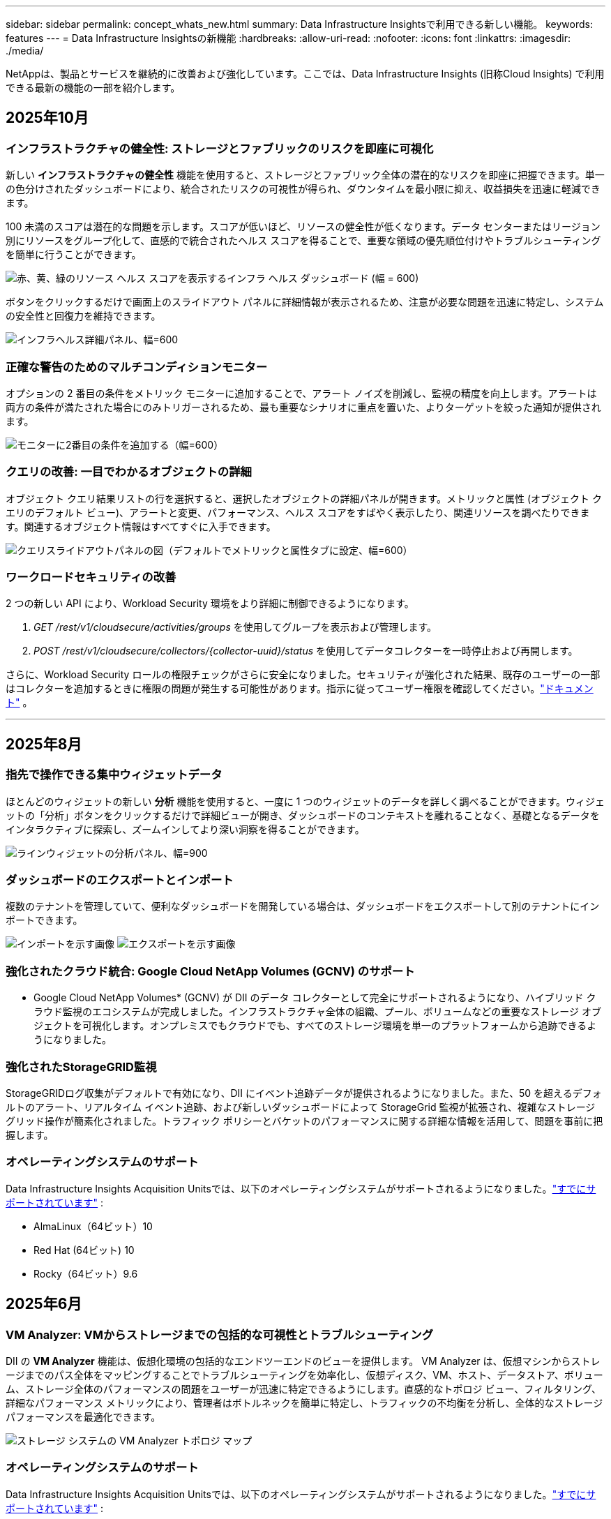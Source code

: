 ---
sidebar: sidebar 
permalink: concept_whats_new.html 
summary: Data Infrastructure Insightsで利用できる新しい機能。 
keywords: features 
---
= Data Infrastructure Insightsの新機能
:hardbreaks:
:allow-uri-read: 
:nofooter: 
:icons: font
:linkattrs: 
:imagesdir: ./media/


[role="lead"]
NetAppは、製品とサービスを継続的に改善および強化しています。ここでは、Data Infrastructure Insights (旧称Cloud Insights) で利用できる最新の機能の一部を紹介します。



== 2025年10月



=== インフラストラクチャの健全性: ストレージとファブリックのリスクを即座に可視化

新しい *インフラストラクチャの健全性* 機能を使用すると、ストレージとファブリック全体の潜在的なリスクを即座に把握できます。単一の色分けされたダッシュボードにより、統合されたリスクの可視性が得られ、ダウンタイムを最小限に抑え、収益損失を迅速に軽減できます。

100 未満のスコアは潜在的な問題を示します。スコアが低いほど、リソースの健全性が低くなります。データ センターまたはリージョン別にリソースをグループ化して、直感的で統合されたヘルス スコアを得ることで、重要な領域の優先順位付けやトラブルシューティングを簡単に行うことができます。

image:infra_health_dashboard.png["赤、黄、緑のリソース ヘルス スコアを表示するインフラ ヘルス ダッシュボード (幅 = 600)"]

ボタンをクリックするだけで画面上のスライドアウト パネルに詳細情報が表示されるため、注意が必要な問題を迅速に特定し、システムの安全性と回復力を維持できます。

image:infra_health_detailpanel.png["インフラヘルス詳細パネル、幅=600"]



=== 正確な警告のためのマルチコンディションモニター

オプションの 2 番目の条件をメトリック モニターに追加することで、アラート ノイズを削減し、監視の精度を向上します。アラートは両方の条件が満たされた場合にのみトリガーされるため、最も重要なシナリオに重点を置いた、よりターゲットを絞った通知が提供されます。

image:multi-condition_monitor_second_condition.png["モニターに2番目の条件を追加する（幅=600）"]



=== クエリの改善: 一目でわかるオブジェクトの詳細

オブジェクト クエリ結果リストの行を選択すると、選択したオブジェクトの詳細パネルが開きます。メトリックと属性 (オブジェクト クエリのデフォルト ビュー)、アラートと変更、パフォーマンス、ヘルス スコアをすばやく表示したり、関連リソースを調べたりできます。関連するオブジェクト情報はすべてすぐに入手できます。

image:query_slideout_panel.png["クエリスライドアウトパネルの図（デフォルトでメトリックと属性タブに設定、幅=600）"]



=== ワークロードセキュリティの改善

2 つの新しい API により、Workload Security 環境をより詳細に制御できるようになります。

. _GET /rest/v1/cloudsecure/activities/groups_ を使用してグループを表示および管理します。
. _POST /rest/v1/cloudsecure/collectors/{collector-uuid}/status_ を使用してデータコレクターを一時停止および再開します。


さらに、Workload Security ロールの権限チェックがさらに安全になりました。セキュリティが強化された結果、既存のユーザーの一部はコレクターを追加するときに権限の問題が発生する可能性があります。指示に従ってユーザー権限を確認してください。link:task_add_collector_svm.html#a-note-about-permissions["ドキュメント"] 。

'''


== 2025年8月



=== 指先で操作できる集中ウィジェットデータ

ほとんどのウィジェットの新しい *分析* 機能を使用すると、一度に 1 つのウィジェットのデータを詳しく調べることができます。ウィジェットの「分析」ボタンをクリックするだけで詳細ビューが開き、ダッシュボードのコンテキストを離れることなく、基礎となるデータをインタラクティブに探索し、ズームインしてより深い洞察を得ることができます。

image:widget_analyze_panel.png["ラインウィジェットの分析パネル、幅=900"]



=== ダッシュボードのエクスポートとインポート

複数のテナントを管理していて、便利なダッシュボードを開発している場合は、ダッシュボードをエクスポートして別のテナントにインポートできます。

image:dashboard_import_from_file.png["インポートを示す画像"] image:dashboard_export_from_menu.png["エクスポートを示す画像"]



=== 強化されたクラウド統合: Google Cloud NetApp Volumes (GCNV) のサポート

* Google Cloud NetApp Volumes* (GCNV) が DII のデータ コレクターとして完全にサポートされるようになり、ハイブリッド クラウド監視のエコシステムが完成しました。インフラストラクチャ全体の組織、プール、ボリュームなどの重要なストレージ オブジェクトを可視化します。オンプレミスでもクラウドでも、すべてのストレージ環境を単一のプラットフォームから追跡できるようになりました。



=== 強化されたStorageGRID監視

StorageGRIDログ収集がデフォルトで有効になり、DII にイベント追跡データが提供されるようになりました。また、50 を超えるデフォルトのアラート、リアルタイム イベント追跡、および新しいダッシュボードによって StorageGrid 監視が拡張され、複雑なストレージ グリッド操作が簡素化されました。トラフィック ポリシーとバケットのパフォーマンスに関する詳細な情報を活用して、問題を事前に把握します。



=== オペレーティングシステムのサポート

Data Infrastructure Insights Acquisition Unitsでは、以下のオペレーティングシステムがサポートされるようになりました。link:concept_acquisition_unit_requirements.html["すでにサポートされています"] :

* AlmaLinux（64ビット）10
* Red Hat (64ビット) 10
* Rocky（64ビット）9.6




== 2025年6月



=== VM Analyzer: VMからストレージまでの包括的な可視性とトラブルシューティング

DII の *VM Analyzer* 機能は、仮想化環境の包括的なエンドツーエンドのビューを提供します。 VM Analyzer は、仮想マシンからストレージまでのパス全体をマッピングすることでトラブルシューティングを効率化し、仮想ディスク、VM、ホスト、データストア、ボリューム、ストレージ全体のパフォーマンスの問題をユーザーが迅速に特定できるようにします。直感的なトポロジ ビュー、フィルタリング、詳細なパフォーマンス メトリックにより、管理者はボトルネックを簡単に特定し、トラフィックの不均衡を分析し、全体的なストレージ パフォーマンスを最適化できます。

image:vm_analyzer_example_with_panel.png["ストレージ システムの VM Analyzer トポロジ マップ"]



=== オペレーティングシステムのサポート

Data Infrastructure Insights Acquisition Unitsでは、以下のオペレーティングシステムがサポートされるようになりました。link:concept_acquisition_unit_requirements.html["すでにサポートされています"] :

* Debian (64ビット) 12
* Oracle Enterprise Linux (64 ビット) 9.6
* Red Hat (64ビット) 9.6


'''


== 2025年5月



=== 新しいランディングページで流れを維持

再設計されたランディング ページには、概要データ、パフォーマンス チャート、相関関係、アラートと変更、主要なリソースなど、必要なものがすべて 1 つのビューに表示されます。

タブ間を移動したり、コンテキストを失ったりすることなく、トラブルシューティングを高速化し、作業の流れを維持できるようになりました。

image:lp_new_design.png["概要とパフォーマンス、および追加リソースのセクションの配置を示す新しいランディング ページ デザイン"]



=== ワークロードセキュリティの改善

*ワークロード セキュリティ アラートに Webhook が利用可能になりました*

Workload Security では、Slack、PagerDuty、Teams などのツールへのすぐに使用できる Webhook 通知がサポートされるようになりました。さらに、メッセージをカスタマイズしたり、他の SIEM やサードパーティ アプリケーションと統合したりできるカスタマイズ可能なテンプレートも提供しています。重要なアラートを既存のセキュリティ ワークフローに直接ルーティングすることで、チームはより迅速に調査して対応できるようになります。

image:ws_webhook_slack_example.png["ワークロード セキュリティの Webhook Slack の例、幅 = 400"]

*エージェント間でワークロード セキュリティ コレクターを移行する*

Workload Security コレクターをあるエージェントから別のエージェントに簡単に移行できるため、エージェント間でコレクターの負荷を効率的に分散できます。移行は、コレクターを編集し、リストから宛先エージェントを選択するだけで簡単です。

image:ws_migrate_collector_to_another_agent.png["移行コレクター、幅=500"]



=== .CSV 非同期エクスポート

.CSV へのデータのエクスポートには、エクスポートするデータの量に応じて、数秒から数時間かかる場合があります。  Data Infrastructure Insightsでは、そのデータが非同期的にエクスポートされるようになったため、.CSV がコンパイルされている間も作業を続行できます。

右上のツールバーの「ベル」アイコンを選択して、.CSV エクスポートを表示します。

image:csv_export_async.png["ダウンロード可能な .csv エクスポートのリストが付いたベルアイコン、幅 = 400"]

'''


== 2025年4月



=== プロアクティブな問題解決のためのラインウィジェットにおける ML を活用した異常境界

折れ線グラフまたはスプライン グラフ ウィジェットのパフォーマンスの問題をトラブルシューティングするために、実際のメトリックとともに予想される動作の境界を表示できるようになりました。これにより、正常なメトリックの傾向と異常なメトリックの傾向を区別できます。

季節データ分析を備えた DII 機械学習は、履歴パターンに基づいてインテリジェントなしきい値を確立します。メトリクスが予想範囲から外れると、システムはそれを異常として強調表示し、問題を迅速に特定して平均解決時間を短縮し、問題が運用に影響する前に対処できるようにします。

image:expected_bounds_example_showing_spike.png["予想境界は上方にスパイクを表示、幅=300"]



=== VSAN ストレージ サポートによる VMware コストの最適化

VM 最適化機能に、VSAN ストレージを備えた VMWare 環境のサポートが含まれるようになりました。  CPU とメモリの使用量に加えて、分析では再利用の推奨事項としてローカル VSAN ストレージが考慮されるようになったため、ライセンス コストをさらに削減できます。

image:vm_optimization_with_vsan.png["VSAN を使用した VM 最適化の例"]



=== アラートの詳細をすぐに確認

新しいスライドアウト パネルにより、アラートの調査がこれまで以上に簡単になりました。アラートを選択すると、そのアラートの詳細が表示され、問題を調査しているときに場所を失うことなくアラートを簡単に切り替えることができます。

image:alert_slideout_example.png["アラートスライドアウトでナビゲーションが簡単"]



=== ワークロードセキュリティフォレンジック非同期エクスポート

フォレンジック データのエクスポートには、エクスポートするデータの量に応じて、数秒から数時間かかる場合があります。  Workload Security はデータを非同期的にエクスポートするため、.CSV のコンパイル中でも作業を続行できます。



=== ルールにグループ化されたデータコレクター通知

データ コレクターで通知を構成している場合、4 月 15 日以降、それらの通知は通知ルールで処理され、受信者が同一のコレクターに対しては単一のルールが適用されます。受取人が異なるコレクターには、別のルールが適用されます。既存のコレクター通知は通知ルールに移行されます。

'''


== 2025年3月



=== 効率的なインフラストラクチャ管理のための強化されたコンテキストナビゲーション

Data Infrastructure Insightsを活用して運用効率を高め、時間を節約します。現在、コンテキスト メニュー リンクが追加されており、任意のオブジェクトから、デバイス パフォーマンス分析情報の資産ランディング ページ、ネットワーク トポロジの視覚化のための SAN Analyzer、運用認識のログ、構成管理のための Change Analyzer に直接ジャンプできるようになりました。

複数のビューにわたる重要なデータに即座にアクセスできるため、オブジェクトの関係をより迅速かつ明確に把握できます。この合理化されたワークフローにより、意思決定と問題解決が加速され、最終的には時間が節約され、全体的な分析機能が向上します。

image:contextual_menu_example.png["コンテキストメニューの例、幅=500"]



=== 削除された資産の履歴を保存する

強化されたインフラ変更機能により、移動されて利用できなくなった qtree やボリュームなどの削除された資産の履歴が保存されるようになりました。

トラブルシューティングのパズルで何かが欠けていますか? もうない！取り消し線が引かれた削除済みオブジェクトも含め、すべてが表示されるため、アセットが削除された後でも完全なコンテキストが得られ、エンドツーエンドのパス全体で過去の変更やアラートの重要な要素を見逃すことがなくなります。

結果？問題の資産が存在しなくなった場合でも、解決時間が短縮され、インフラストラクチャの決定をより自信を持って行うことができます。

image:infra_change_removed_assets.png["インフラ変更で削除されたアセットは取り消し線付きで表示され、幅は 300 です"]



=== Kubernetes オペレーターのプッシュボタンアップグレード

Kubernetes Operator が最新であることを確認したいですか? DII Kubernetes Collectors クラスター メニューからオンデマンドでオペレーターをアップグレードします。メニューから「アップグレード」を選択するだけで、オペレーターがイメージ署名を検証し、現在のインストールのスナップショットをキャプチャして、アップグレードを実行します。

プッシュボタン アップグレードはオプションの機能であり、そのアクティベーションはクラスターごとに管理できます。

image:dii_push_button_upgrade.png["クラスターメニューからのプッシュボタンオペレータアップグレード、幅=600"]



=== ストレージ ワークロード セキュリティ データ コレクターの接続テスト

テスト接続機能は、Data Infrastructure Insights (DII) ワークロード セキュリティでデータ コレクターを設定するときに、エンド ユーザーが障害の具体的な原因を特定できるようにすることを目的としています。これにより、ユーザーはネットワーク通信や役割の不足に関連する問題を自己修正できるようになります。

image:ws_test_connection_button.png["ワークロードセキュリティテスト接続ボタン"] image:ws_test_connection_success_example.png["ワークロードセキュリティの「テスト接続」成功メッセージ"]



=== オペレーティングシステムのサポート

Data Infrastructure Insights Acquisition Unitsでは、以下のオペレーティングシステムがサポートされるようになりました。link:https://docs.netapp.com/us-en/cloudinsights/concept_acquisition_unit_requirements.html["すでにサポートされています"] :

* アルマリナックス 9.5
* Debian (64ビット) 11
* OpenSUSE リープ 15.6
* Oracle Enterprise Linux (64 ビット) 8.9、8.10、9.5
* Red Hat (64 ビット) 8.9、8.10、9.5
* ロッキー 9.5
* SUSE Linux Enterprise Server 15 SP6
* Ubuntu サーバー 24.04 LTS


'''


== 2025年2月

ONTAP Essentialsには、最新世代のlink:task_dc_na_ontap_all_san_array.html["ASA"]デバイス。これには、 ONTAP上で実行されているワークロードの VM-LUN トポロジ用の SAN Analyzer が含まれており、現在はData Infrastructure Insights Basic Edition の一部としてNetAppサポートでも利用できます。

image:ontap_essentials_asa_views.png["ONTAP Essentialsドロップダウンでは、 ASAがUnifiedとは別物として表示されます。"]



=== DII API使用状況追跡：セキュリティと効率性の向上

管理者ユーザーが利用できる強化された REST API 使用状況追跡により、セキュリティ体制を強化し、リソース管理を合理化します。 API 使用状況の追跡を使用すると、どの API トークンが使用されているか、どの IP アドレスから使用されているか、およびそれらが生成するトラフィックの量を確認できます。トークンを特定の IP アドレスと使用レベルにリンクすることで、システム アクセスと使用傾向に関する強力な分析情報が得られ、安全で効率的な環境を維持し、運用を円滑に進めるために必要な制御が可能になります。

API 使用状況を表示するには、*Observability > Admin > API Access* に移動し、_View API Usage_ を選択します。この API は DII Observability API でのみ使用可能であり、Workload Security には適用されないことに注意してください。

image:api_usage_analytics_screenshot.png["API使用状況分析の例"]



=== ユーザーを制限するワークロードセキュリティAPI

Workload Security でユーザー制限を管理するための新しい API が追加されました。  API を使用すると、ユーザーをブロックまたはブロック解除したり、アクセス制限の期間を変更したりできます。  _cloudsecure_actions.block_ API については、「管理 > API アクセス > API ドキュメント」ページを参照してください。

'''


== 2025年1月



=== フォレンジックグループでリスクを積極的に管理

セキュリティとリソース管理機能を強化するために設計された最新機能をご紹介します。高度なグループ化機能と階層的な複数のグループ化のサポートにより、特定のフォルダーにアクセスしたユーザーを簡単に識別し、最もアクティブなユーザーと共有を判断し、アクティブなクライアント IP アドレスを追跡してリスクをプロアクティブに管理できるようになりました。最もアクセスの多いファイルとフォルダーを特定することでストレージと帯域幅の使用を最適化し、ユーザーを識別することでシステム アクセスの制御を強化します。

image:forensics_activity_example.png["フォレンジック活動追跡の例画面"]



=== ダッシュボードのアクセス制御

Data Infrastructure Insightsでは、作成したダッシュボードへのアクセスをより細かく制御できるようになりました。グラフを変更できるユーザーを選択します。潜在的に機密性の高い情報への公開を制御できます。一般公開の準備ができていないダッシュボードをまだ作成中ですか? 共有する準備ができるまで非公開にしておくこともできます。

image:Dashboard_Sharing_Options.png["ダッシュボード共有オプション"]

'''


== 2024年12月



=== SAN Analyzer のご紹介: ブロック ワークロードの可視性強化

SAN は重要なワークロードの処理において重要な役割を果たしますが、その複雑さにより重大な停止や顧客の混乱が生じる可能性があります。 DII の *SAN Analyzer* を使用すると、SAN の管理がよりシンプルかつ効率的になります。この強力なツールは、エンドツーエンドの可視性を提供し、VM/ホストからネットワーク、LUN、ストレージへの依存関係をマッピングします。  SAN Analyzer は、インタラクティブなトポロジ マップを提供することで、問題を正確に特定し、変更を理解し、データ フローの理解を深めることを可能にします。  SAN Analyzer を使用して複雑な IT 環境での SAN 管理を合理化し、ブロック ワークロードの可視性を向上させます。

image:san_analyzer_example_with_panel.png["SAN Analyzer のストレージシステムのトポロジーマップ"]



=== インテリジェントなホスト廃止と VM 再利用による VM コストの最適化

Data Infrastructure Insights は、環境の過去の動作を分析し、短期および長期の予測を確立し、ホストの廃止と、電源がオフになっているアイドル状態の VM の再利用に関する詳細な推奨事項を生成することで、インフラストラクチャとライセンスのコスト管理に役立ちます。これらの推奨事項は、パフォーマンスの安定性を確保し、未使用の容量を解放し、メモリと CPU の割り当てを削減するのに役立ちます。

image:vm_optimization_summary.png["VM最適化の概要画面"]



=== 時間チャートとテーブルウィジェットのサポートによりログの洞察を明らかに

時間グラフ (棒グラフ、折れ線グラフ、面グラフ) を活用して、繰り返し発生するエラーやアクティビティの急増などのログ データの傾向やパターンを特定し、時間の経過に伴うシステムの動作に関する貴重な分析情報を得ることができます。さらに、テーブルを使用すると、ダッシュボードにログ メッセージを直接含めることができるため、ログの詳細をより包括的に表示できます。

image:log_insights_dashboard_example.png["ダッシュボードに分析情報を記録する"]

'''


== 2024年11月



=== 新しいワークロード セキュリティ アラート API

新しいワークロードセキュリティでフォレンジックアラートの詳細を取得link:concept_cs_api.html["*cloudsecure_forensics.alerts* API"]。

image:ws_forensics_alerts_api.png["ワークロード セキュリティ フォレンジック アラート API"]



=== 環境内の構成変更を分析する

構成の変更は、現代の IT における問題の最も一般的な原因の 1 つです。Data Infrastructure Insights（DII）の新しいlink:infrastructure_change_analytics.html["変更分析"]機能により、環境で問題を引き起こす変更を明確に把握できます。問題の原因となった可能性のあるデバイスおよび関連インフラストラクチャ コンポーネントのすべての変更を表示することで、トラブルシューティングの時間を短縮します。さらに、あなたやあなたのチームが計画された変更を実行する場合、サービス レベルに影響が出る前にそれらの変更を迅速に検証し、予期しない影響がないことを確認できます。

image:Change_Analysis_Example_showing_alert-change_correlation.png["インフラストラクチャ変更分析の例"]



=== KubeVirt サポート: Kubernetes クラスター内で実行されている仮想マシンのワークロードを監視します

DII は現在、OpenShift Virtualization や Harvester などのプラットフォームで使用される Kubernetes ネイティブ仮想化ソリューションである KubeVirt を完全にサポートしています。  Kubernetes クラスター内の仮想マシンとコンテナ ワークロードの両方のメトリック、イベント、構成の変更、ネットワーク トラフィックを完全に可視化します。

'''


== 2024年10月



=== モニターのカスタム式で新たな洞察を獲得

式を使用すると、メトリックおよび異常検出モニターで算術演算を実行できます。以下に例をいくつか挙げます。

* 比率: クラウド ストレージ プロバイダーでサービス レベルの制限に達している場所を検出するための IOPS/TB。
* パーセンテージ: 使用率を計算するために使用済み/使用可能
* 集約: 複数の種類の物理ポートエラーを 1 つのモニターにまとめる
* 比較: 現在のリソース ヘッドルーム使用率を最適なヘッドルーム ポイントと比較して、フル稼働していないリソースを特定します。


image:Expressions_In_Monitors.png["メトリックモニターで式を作成する"]



=== メンテナンス期間中のアラートの中断を最小限に抑える

メンテナンス ウィンドウを使用すると、スケジュールされたメンテナンス期間中にアラート通知を抑制できるため、不要な中断を回避できます。

メンテナンス ウィンドウを使用すると、選択したオブジェクトとメトリックに対して、アラート通知を抑制する特定のメンテナンス期間をスケジュールできます。たとえば、特定のストレージ システムが計画されたアップグレード期間内にある場合、それらのストレージ システムによってトリガーされるアラート通知を抑制できます。

抑制されるのはアラート通知 (電子メール、Webhook) のみであることに注意してください。アラート自体は、Observability > Alerts > All Alerts ページに引き続き表示されます。

image:Maintenance_Windows_example.png["メンテナンスウィンドウの例"]



=== 新しいアラート通知ルールでアラート管理を効率化

アラート通知ルールにより、モニターとチーム間の通知管理が簡素化されます。

組織のチャネル全体でアラートの配信を制御し、適切な情報が適切なチームに届くようにします。異なるチームごとに個別のモニターを管理する必要はありません。関連するオブジェクト属性 (ストレージ名、データセンター、アプリケーション名) またはモニター属性 (グループ、重大度) に基づいてアラートをルーティングします。

image:notification_rule_configure.png["通知ルールのフィルターの設定"]



=== ダッシュボードのログ分析

ダッシュボードにログ イベントを含めることができるようになり、イベント データを視覚化して、環境をより包括的かつ状況に応じて把握できるようになりました。ダッシュボードを離れずにログを調査し、関連するメトリックを表示します。

image:log_analytics_bar_graph_example.png["ログ分析の例"]



=== VMware イベントによる VMware の可観測性の向上

リアルタイム イベントを使用して VMware 環境をプロアクティブに管理およびトラブルシューティングします。 VMware イベントは、VM の移行、リソースの割り当て、ホストの健全性に関する分析情報を提供します。クエリ、ダッシュボード、モニターで使用できるようになりました。  VMware バージョン 8 以上が必要です。  _logs.vmware.events_ ソースを選択するだけです。

VMware イベントは、前述の DII の新しい構成変更分析にも使用されます。

image:vmware_log_events.png["ドロップダウンでのvmwareログの選択"]



=== データコレクターの更新:

* *Pure FlashBlade*: このコレクターは、REST API バージョン 2 を公開する FlashBlade クラスターからインベントリとパフォーマンス データを収集します。


'''


== 2024年9月



=== Data Infrastructure Insights（旧Cloud Insights）のご紹介

2024 年 9 月 24 日火曜日、 NetApp はCloud Insightsの名称を * Data Infrastructure Insights* (DII) に正式に変更しました。これは、Insight ユーザー カンファレンスのメイン ステージ基調講演および Insight カンファレンス製品プレス リリースにおいて、Haiyan Song 氏によって発表されました。

DII サービスは同じままです。機能の変更や修正はありません。これは、すべての IT インフラストラクチャに対するサービス名とその機能をより適切に一致させるための名前変更です。



== 2024年8月



=== 時間範囲に固有のデータを表示する

アラートを調査していますか? チャートを拡大しましたか? これらのアクションにより、それらのページの時間範囲が変更されます。これで、その時間範囲をロックし、他のCloud Insightsページに移動して、ロックされた時間範囲に固有のデータを表示できるようになります。調査とトラブルシューティングがずっと簡単になりました。

image:timerange_lock.png["他のページで使用するために時間範囲をロックするにはアイコンをクリックするように指示するツールチップ"]



=== 変化と変化率（％）分析

変化率の時間集計は、時間の経過に伴うメトリック値の重要な変化と傾向を識別するのに役立ちます。これらの洞察は、特定の時間における大幅な容量増加や単一ポートのパフォーマンスの変化など、何が変化したかを理解するための鍵となります。

* *変更* - 選択した期間内の 2 つのポイント間のメトリックの変化を観察します。
* *変化率* - 選択した期間内の初期ポイントに対する 2 つのポイント間のメトリックの比例変化を観察します。


image:change_and_change_ratio_bar_chart.png["変化と変化率の集計の選択肢を示す棒グラフの例"]



=== ログクエリ結果を .CSV にエクスポートする

ログ クエリの結果を表示するときに、新しい [エクスポート] ボタンをクリックすると、最大 10,000 行を .CSV に簡単にエクスポートできます。これにより、データのアクセス性が向上し、データ分析とレポート作成が容易になり、他のデータ処理ツールとのシームレスな統合が可能になります。

image:csv_export_button.png["ログクエリページのCSVにエクスポートボタン"]



=== 時間でアラートを解決する

Cloud Insightsでは、監視対象のメトリックが指定された期間にわたって許容範囲内に留まった場合にアラートを解決するオプションが提供されるようになりました。これにより、複数のアラートを 1 つに統合することで、定義されたしきい値を繰り返し超えるメトリックに関連するノイズを削減し、真の問題に集中できるようになります。

image:resolve_alert_by_time_dropdown.png["時間に基づいてアラートを解決する"]

'''


== 2024年7月



=== AIOps: 異常検出

Cloud Insights は機械学習を使用して、環境内のデータ パターンの予期しない変化を検出し、問題を早期に特定できるようにプロアクティブなアラートを提供します。

データ センターは、時間帯や曜日によって動作が異なります。  Cloud Insights は、週ごとの季節性を使用して、各曜日と時間ごとの過去の行動を比較します。

異常検出モニタリングは、「正常」の定義が不明確な場合、時間の経過と共に動作が変化する、しきい値を手動で定義することが不可能な大量のデータを扱う場合などの状況に対してアラートを提供できます。

新しいlink:concept_anomaly_detection.html["異常検出モニター"]選択したオブジェクト メトリックでこのような異常が発生した場合に警告します。

image:anomaly_detection_expert_view.png["検出された異常を示すグラフ"]



=== ワークロードセキュリティの改善

*NFS 4.1 サポート*

SVM データ コレクターは、 ONTAP 9.15.1 以降で、*NFS 4.1* までの NFS バージョンをサポートするようになりました。

*新しいフォレンジックアクティビティAPI*

法医学活動link:concept_cs_api.html["API"]新しいバージョンがあります。フォレンジック アクティビティの API を呼び出す場合は、*cloudsecure_forensics.activities._v2_* API を使用します。

この API を複数回呼び出す場合、最良の結果を得るには、呼び出しが並列ではなく順番に行われるようにしてください。複数の並列呼び出しにより、API がタイムアウトする可能性があります。



=== ダッシュボードのナビゲーションが簡単になりました

この機能は、運用ワークフローを合理化し、チーム間のコラボレーションを容易にすることを目的としています。

ダッシュボードをグループ化すると、必要な可視性をすばやく簡単に取得できるようになります。また、新しいナビゲーション メニューを使用すると、場所を失うことなくさまざまなダッシュボード間を移動できるため、インフラストラクチャの探索と管理が簡単になります。ダッシュボード グループを運用ランブックに合わせて、エクスペリエンスをさらに向上させます。

image:Dashboard_Nav_Group_Dropdown.png["現在のダッシュボードと同じグループ内の別のダッシュボードを選択するためのドロップダウン"]

'''


== 2024年6月



=== オペレーティングシステムのサポート

Cloud Insights Acquisition Unitsでは、以下のオペレーティングシステムがサポートされています。link:https://docs.netapp.com/us-en/cloudinsights/concept_acquisition_unit_requirements.html["すでにサポートされています"] :

* Red Hat Enterprise Linux 8.9、8.10、9.4
* ロッキー 9.4
* AlmaLinux 9.3 および 9.4




== 2024年5月



=== 時間に基づいてアラートを自動的に解決する

ログ アラートは時間に基づいて解決できるようになりました。アラート条件が発生しなくなった場合、指定された時間が経過すると、 Cloud Insights はアラートを自動的に解決できます。アラートを数分、数時間、または数日で解決することを選択できます。

image:alerts_resolve_based_on_time.png["経過時間に基づいてアラートを解決する"]

'''


== 2024年4月



=== Kubernetes の iSCSI サポート

Cloud Insightsでは、Kubernetes に関連付けられた iSCSI ストレージのマッピングがサポートされるようになり、Kubernetes ネットワーク マップを使用してトラブルシューティングを高速化できるほか、レポート経由でチャージバック レポートやショーバック レポートを提供できるようになります。

image:pod-to-storage.png["ポッドからストレージへの例"]



=== オペレーティングシステムのサポート

Cloud Insights Acquisition Unitsでは、以下のオペレーティングシステムがサポートされています。link:https://docs.netapp.com/us-en/cloudinsights/concept_acquisition_unit_requirements.html["すでにサポートされています"] :

* Oracle エンタープライズ Linux 8.8
* Red Hat Enterprise Linux 8.8
* ロッキー 9.3
* OpenSUSE Leap 15.1 から 15.5
* SUSE Enterprise Linux Server 15、15 SP2 から 15 SP5


'''


== 2024年3月



=== ワークロードセキュリティエージェントの詳細

各 Workload Security エージェントには独自のランディング ページがあり、そこではエージェントに関する概要情報や、そのエージェントに関連付けられているインストール済みのデータ コレクターとユーザー ディレクトリ コレクターを簡単に確認できます。

image:Agent_Detail_Page.png["エージェント詳細ランディングページの例"]



=== より多くのデータをより速くグラフ化

アセットのランディング ページでデータを分析する場合、エキスパート ビュー チャートに追加データを追加するのは簡単です。ランディング ページの各テーブルで、オブジェクト タイプに関連データがある場合は、そのオブジェクトの上にマウス カーソルを合わせると、「エキスパート ビューに追加」アイコンが表示されます。このアイコンを選択すると、そのオブジェクトが追加リソースに追加され、エキスパート ビュー チャートに表示されます。

image:AddToChartIcon.png["エキスパートビューにテーブルデータを追加する"]

あるいは、ランディング ページ テーブルのデータを独自のグラフで表示したい場合もあります。  _チャートを表示_アイコンを選択するだけで、表の下のチャートが開きます。

image:LPTableShowChartIcon.png["チャートアイコンを表示"]

'''


== 2024年2月



=== ユーザビリティの改善

右隅のドロップダウンから [画像としてエクスポート] を選択して、現在のダッシュボードの *スナップショット* を保存します。  Cloud Insights は、現在のウィジェットの状態の .PNG を作成します。

image:ExportAsImage.png["画像としてエクスポートドロップダウン"]

ウィジェットやモニターなどの*オブジェクトとメトリックの選択*がこれまで以上に簡単になりました。必要なオブジェクト タイプを選択し、別のドロップダウンでそのオブジェクトに関連するメトリックを選択します。

image:ObjectAndMetricSelection.png["オブジェクトセレクタとメトリックセレクタを分離"]

*データ コレクターと取得ユニットのエクスポート* リストを、ページ上部にあるアイコンを選択して .CSV にエクスポートします。

image:ExportDCList.png["DC および AU リストを .csv にエクスポートする"]

*[ヘルプ > サポート]* ページが再構成され、探している情報を見つけやすくなりました。また、ご要望にお応えして、このページに *API Swagger* とユーザー ドキュメントへの直接リンクを追加しました。

image:Support_APIAccess.png["ヘルプ > サポート ページの API リンク"]

アラート リスト ページの「triggeredOn」列の *リンク* は、そのオブジェクトにランディング ページがある場合、適切なランディング ページに移動します。

image:TriggeredOnLink.png["TriggeredOnアラートフィールド内のリンク"]



=== 名前空間内のすべての変更を表示する

Kubernetes 変更分析では、クラスターと名前空間を選択したときに変更のタイムラインを表示できるようになりました。事前にワークロードも選択しておく必要があります。クラスターと名前空間でフィルタリングすると、その名前空間内のすべてのワークロード変更のタイムラインが 1 行に表示されます。

image:NamespaceTimeline.png["名前空間タイムライン"]



=== アラートの関連ログ

ログ アラートを表示すると、関連するログ エントリが新しいテーブルに表示されます。ログ エントリは、アラートと同じソースおよび期間内に発生し、同じ条件に該当する場合、関連しているとみなされます。さらに詳しく調べるには、「ログの分析」を選択します。

image:RelatedLogsTable.png["ログアラートランディングページの関連ログ"]



=== ONTAPスイッチデータの収集

Cloud InsightsはONTAPシステムのバックエンドスイッチからデータを収集できます。データコレクタの_Advanced Configuration_セクションで収集を有効にし、 ONTAPシステムが以下の情報を提供するように設定されていることを確認するだけです。link:https://docs.netapp.com/us-en/ontap-cli-98/system-switch-ethernet-create.html["スイッチ情報"]そして適切なlink:task_dc_na_cdot.html#a-note-about-permissions["権限"]セット。



=== ワークロードセキュリティデータコレクターAPI

大規模な環境では、新しいデータ コレクター API を使用して Workload Security コレクターの作成を自動化できます。詳細については、「*管理 > API アクセス > API ドキュメント*」に移動し、「_Workload Security_」API タイプを選択してください。

'''


== 2024年1月



=== まだ使っていないCloud Insights の機能を試す

Cloud Insightsの初期トライアルに加えて、以下の機能もご利用いただけます。link:concept_subscribing_to_cloud_insights.html#module-evaluation["モジュール評価"] 。たとえば、 Cloud Insightsに加入していて、ストレージと仮想マシンを監視している場合、Kubernetes を環境に追加すると、Kubernetes Observability の 30 日間の試用期間が自動的に開始されます。  Kubernetes Observability 管理対象ユニットの使用量は、試用期間が終了するまで、サブスクライブした権利にはカウントされません。



=== 私のワークロードはどの程度健全でしょうか?

ワークロードの健全性は、*Kubernetes > Explore > Workloads* ページで一目で確認できるため、どのワークロードのパフォーマンスが良好で、どのワークロードに支援が必要かをすぐに確認できます。ヘルスの問題がインフラストラクチャ、ネットワーク、または構成の変更に関連しているかどうかを簡単に識別し、ドリルダウンして根本原因を分析します。

image:WorkloadHealth.png["ワークロードの健全性の概要"]



=== データコレクターの更新



==== データドメイン識別

Data Domain コレクターは、フェイルオーバー イベント全体にわたって耐久性を確保するために HA システムをより適切に識別できるように改善されました。この変更により、HA システム内の Data Domain アプライアンスが *1 回だけ* 再識別され、その後、それらの資産のすべての注釈が削除されます (これらのアレイが再識別されるため)。  Data Domain オブジェクトに注釈を再度添付する必要があります。



=== 強化されたランサムウェア検出MLアルゴリズム

Workload Security には、最も高度な攻撃をより迅速かつ正確に検出するための新しい第 2 世代のランサムウェア検出 ML アルゴリズムが含まれています。

行動の「季節性」: 週末の行動は平日とは異なるパターンに従う場合があり、また朝の行動は午後とは異なる場合もあります。  Workload Security アルゴリズムでは、この季節性を考慮します。



=== 非推奨の機能

機能が進化するにつれて、機能が廃止されることがあります。  Cloud Insightsで廃止された機能の一部を以下に示します。



==== Workload Secure REST cloudsecure_forensics.activities.v1 API は非推奨になりました

_cloudsecure_forensics.activities.v1_ API は非推奨になりました。この API は、Storage Workload Security 環境内のエンティティに関連付けられたアクティビティに関する情報を返します。この API は cloudsecure_forensics.activities.*v2*_ に置き換えられました。

この API の GET は以前は次の結果を返していました。

[listing]
----
{
  "count": 24594,
  "limit": 1000,
  "offset": 0,
  "results": [
    {
      "accessLocation":
----
この API は次を返します:

[listing]
----
{
  "limit": 1000,
  "meta": {
    "page": {
      "after": "lvlvk3pp.4cpzcg4kpybl",
      "before": "lvlxy3dz.4cq5ajdnl9fk",
      "size": 1000
    }
  },
  "results": [
    {
      "accessLocation": "10.249.6.220",
----
詳細については、「管理 > API アクセス > API ドキュメント > ワークロード セキュリティ」にある Swagger ドキュメントを参照してください。

'''


== 2023年12月



=== 変更分析の概要

Kuberneteslink:kubernetes_change_analytics.html["変更分析"] Kubernetes 環境の最近の変更を一括して表示します。アラートと展開ステータスを簡単に確認できます。  Change Analytics を使用すると、すべてのデプロイメントと構成の変更を追跡し、それを K8s サービス、インフラストラクチャ、クラスターの健全性およびパフォーマンスと相関させることができます。

image:ChangeAnalytitcs_Main_Screen.png["変更分析ダッシュボード"]



=== Kubernetes ワークロード パフォーマンス ダッシュボード

包括的な Kubernetes ワークロード パフォーマンス ダッシュボードでは、ワークロードのパフォーマンスを一目で確認できます。ボリューム、スループット、レイテンシ、再送信の傾向のグラフと、環境内の各名前空間のワークロード トラフィックの表をすばやく表示します。フィルターを使用すると、関心のある領域に簡単に焦点を合わせることができます。

image:K8s_Workload_performance.png["ワークロードパフォーマンスメニュー、幅=400"]

image:K8s_Workload_performance_dashboard.png["ワークロードパフォーマンスダッシュボード"]



=== クエリの詳細を1つの画面で表示

クエリで行を選択すると、選択した行の属性、注釈、メトリックの詳細を示すサイド パネルが開き、オブジェクトのランディング ページにドリルダウンすることなく役立つ情報が提供されます。行またはサイド パネル内のリンクを使用すると、簡単にナビゲートできます。

image:MetricQuerySlideoutPanel.png["メトリッククエリのスライドアウトパネル"]



=== データコレクターの更新:

* * Brocade FOS REST*: このコレクターは「プレビュー」から移行され、一般利用可能になりました。注意すべき点:
+
** FOS は FOS 8.2 で REST API を導入しました。ただし、ルーティングなどの一部の機能は、9.0 でのみ REST API 機能を受け取ります。
** 8.2 以降の FOS アセットと 8.2 未満の FOS アセットが混在するファブリックがある場合、 Cloud Insights FOS REST コレクターはそれらの古いアセットを検出できません。  FOS REST コレクターを編集し、そのコレクターから除外するデバイスの IPv4 アドレスのコンマ区切りリストを作成できます。


* *SELinux*: Cloud Insightsには、SELinux 強制が有効になっている Linux 環境内での操作の堅牢性を確保するための Linux Acquisition Unit の初期インストールの機能強化が含まれています。これらの機能強化は、新しい AU 展開にのみ影響します。AU のアップグレードに関連する SELinux の問題がある場合は、 NetAppサポートに連絡して SELinux 構成を修正してください。


'''


== 2023年11月



=== ワークロード セキュリティ: コレクターの一時停止/再開

Workload Security では、データ コレクターが _実行中_ 状態の場合、データ コレクターを一時停止できます。コレクターの「3 つのドット」メニューを開き、[一時停止] を選択します。コレクターが一時停止している間は、 ONTAPからデータは収集されず、コレクターからONTAPにデータは送信されません。収集を再開するには、「再開」を選択します。



=== ストレージノードのサポート情報

ストレージ ノードのランディング ページの [ユーザー データ] セクションでは、サポート オファリング、現在のステータス、サポート ステータス、保証終了日に関する情報が一目でわかります。 Cloud Insights は現在、 NetAppデバイスに関してのみこの情報を自動公開することに注意してください。また、これらのサポート フィールドは注釈であるため、クエリやダッシュボードで使用できることにも注意してください。

image:StorageNodeSupportData.png["ストレージノードのサポート情報"]



=== VMWare タグをCloud Insights のアノテーションにマッピングする

そのlink:task_dc_vmware.html["VMware"]データ コレクターを使用すると、VMWare で構成されている同じ名前のタグを使用して、 Cloud Insights のテキスト注釈を入力できます。



=== Brocade CLI コレクターの信頼性強化 (FOS 9.1.1c 以降のファームウェア)

9.1.1c ファームウェアを実行している一部のBrocade Fibre Channel スイッチでは、特定の CLI コマンドの出力の先頭に「motd」ログイン バナー テキスト、またはユーザーにデフォルトのパスワードを変更するように求める警告が追加される場合があります。  Brocade CLI コレクターは、これら 2 種類の不要なテキストを無視するように強化されました。

この機能強化の前は、仮想ファブリックが存在しない FOS 9.1.1c スイッチのみがこのコレクター タイプで検出可能でした。

'''


== 2023年10月



=== 強化されたワークロードセキュリティ

Workload Security は次のように改善されました。

* *アクセス拒否*: ワークロードセキュリティはONTAPと統合してlink:concept_ws_integration_with_ontap_access_denied.html["「アクセス拒否」イベント"]追加の分析および自動応答レイヤーを提供します。
* *許可されたファイルの種類*: 既知のファイル拡張子でランサムウェア攻撃が検出された場合、そのファイル拡張子をlink:ws_allowed_file_types.html["許可されるファイルの種類"]不要なアラートを防ぐためのリスト。




=== モジュールトライアル

Cloud Insightsの初期トライアルに加えて、以下の機能もご利用いただけます。link:concept_subscribing_to_cloud_insights.html#module-evaluation["モジュール評価"] 。たとえば、すでに Infrastructure Observability に加入しているが、環境に Kubernetes を追加する場合は、Kubernetes Observability の 30 日間のトライアルが自動的に開始されます。評価期間の終了時に、Kubernetes Observability 管理対象ユニットの使用量に対してのみ課金されます。



=== 指定されたドメインへのアクセスを制限する

管理者とアカウント所有者は、link:concept_user_roles.html#restricting-access-by-domain["Cloud Insightsへのアクセスを制限する"]指定したドメインにメールを送信します。  *管理 > ユーザー管理* に移動し、_ドメインの制限_ ボタンを選択します。

image:Restrict_Domains_Modal.png["ドメイン制限モーダル"]



=== データコレクターの更新

次のデータ コレクター/取得ユニットの変更が行われます。

* *Isilon / PowerScale REST*: _emc_isilon.node_pool.*_ の名前で、 Cloud Insights の拡張分析機能にさまざまな新しい属性とメトリックが追加されました。これらのカウンターと属性により、ユーザーは _node_pool_ 容量消費のダッシュボードとモニターを構築できるようになります。異なるハードウェア ノード モデルから構築された Isilon クラスターを持つユーザーには複数のノード プールがあり、ノード プール レベルで HDD/SSD/合計容量消費を把握することは、監視と計画の両方に役立ちます。
* *Rubrik*「サービス アカウント」認証のサポート: Cloud Insightsの Rubrik コレクターは、従来の HTTP 基本認証 (ユーザー名とパスワード) と、ユーザー名 + シークレット + 組織 ID を必要とする Rubrik のサービス アカウント アプローチの両方をサポートするようになりました。


'''


== 2023年9月



=== ログから必要なものを簡単に見つける

ログクエリ（*オブザーバビリティ > ログクエリ > +新しいログクエリ*）には、link:concept_log_explorer.html#advanced-filtering["機能強化"]ログの探索をより簡単に、より有益なものにします。



==== 含める/除外する

値をフィルタリングする場合、フィルタに一致する結果を*含める*か*除外する*かを簡単に選択できます。 「除外」を選択すると、「NOT <値>」フィルターが作成されます。含める値と除外値を 1 つのフィルターで組み合わせることができます。

image:Log_Query_Exclude_Filter.png["除外ラジオボタンが表示されているフィルター"]



==== 高度なクエリ

*高度なクエリ*を使用すると、AND、NOT、OR、ワイルドカードなどを使用して値を組み合わせたり除外したりする「自由形式」のフィルターを作成できます。

image:Log_Advanced_Query_Example.png["AND、NOT、OR関数を示すログクエリの例"]

「フィルター条件」と高度なクエリは「AND」結合されて 1 つのクエリを形成します。結果は結果リストとグラフに表示されます。



==== チャートのグループ化

ログ属性を選択して「グループ化」すると、リストとグラフに現在のフィルターの結果が表示されます。グラフでは、列が色別にグループ化されています。グラフ内の列にマウスを移動すると、グラフの凡例を展開したときに表示される全体的な情報と同様に、特定のエントリに関する詳細が表示されます。凡例では、特定のグループに対して含めるフィルターまたは除外フィルターを設定することもできます。

image:Log_Query_Group_By_Chart.png["グラフに積み上げ列を表示するログ クエリのグループ化の例"]



=== 「フローティング」ログ詳細パネル

ログ クエリを使用してログを探索する場合、リスト内のエントリを選択すると、そのエントリの詳細パネルが開きます。スライドアウト パネルを「フローティング」(画面の残りの部分の上に表示) するか、「ページ内」(ページ内の独自のフレームとして表示) で表示するかを選択できるようになりました。これらのビューを切り替えるには、パネルの右上隅にある「ページ内 / フローティング」ボタンを選択します。

image:Log_Query_Floating_Detail_Panel.png["ボタンが強調表示された「ページ内」スライドアウト パネル"]



=== メニューを折りたたむ

メニューの下にある「最小化」ボタンを選択すると、左側のCloud Insightsナビゲーション メニューを折りたたむことができます。メニューが最小化されているときにアイコンの上にマウスを置くと、どのセクションが開くかを確認できます。アイコンを選択するとメニューが開き、そのセクションに直接移動します。

image:CI_Menu_Minimize_Button.png["メニューを最小化する"]



=== データコレクターの改善

Cloud Insightsにより、データ コレクター情報の表示と検索が簡単になりました。

* *データ コレクター リストの処理* がより効率的になり、リストの表示や移動にかかる時間が大幅に短縮されます。多数のデータ コレクターが存在する大規模な環境の場合は、データ コレクターの一覧を表示するときに大幅な改善が見られます。


* *データ コレクター サポート マトリックス* は .PDF ファイルから .HTML ベースのページに移動され、ナビゲートが高速化され、保守が容易になりました。新しいマトリックスをここでチェックしてください: https://docs.netapp.com/us-en/cloudinsights/reference_data_collector_support_matrix.html[]


'''


== 2023年8月



=== Isilon/PowerScale ログと高度な分析データの収集

Isilon REST および PowerScale REST コレクターには、次の改善が含まれています。

* Isilon ログイベントはクエリやアラートで使用できます
* Isilon Advanced Analytic 属性は、クエリ、ダッシュボード、アラートで使用できます。
+
** emc_isilon.cluster
** emc_isilon.ノード
** emc_isilon.node_disk
** emc_isilon.net_iface




これらは、Isilon REST および/または PowerScale REST コレクターのユーザーに対してデフォルトで有効になっています。  NetApp は、Isilon CLI ベースのコレクターのユーザーに対し、上記のような機能強化を受けるために、新しい REST API ベースのコレクターに移行することを強く推奨しています。



=== 改善されたワークロードマップ

ワークロード マップは、より使いやすく、ノイズが少なくなっています。同じワークロードと通信するすべての類似した外部サービスを 1 つのノードにグループ化することで、グラフの複雑さが軽減され、サービスがどのように相互接続されているかを理解しやすくなります。

グループ化されたノードを選択すると、そのノードに関連する各外部サービスのネットワーク トラフィック メトリックを含む詳細なテーブルが表示されます。



=== Kubernetes 管理ユニットの使用量の調整

Kubernetes クラスタ環境内のコンピューティング リソースがNetApp Kubernetes Monitoring Operator と基盤となるインフラストラクチャ データ コレクター (VMware など) の両方によってカウントされる場合、これらのリソースの使用量は、管理対象ユニットが最も効率的にカウントされるように調整されます。  Kubernetes MU の調整は、[管理] > [サブスクリプション] ページの [概要] タブと [使用状況] タブの両方で確認できます。

概要タブ:image:MU_Adjustments_K8s.png["推定計算機に表示されるk8s MU調整"]

使用状況タブ:image:MU_Adjustments_K8s_Usage_Tab.png["使用状況タブに表示されるk8s MU調整"]



=== コレクター/取得の変更:

次のデータ コレクター/取得ユニットの変更が行われます。

* 取得ユニットは RHEL 8.7 をサポートするようになりました。




=== 改善されたメニュー

お客様のワークフローをより適切にサポートするために、左側のナビゲーション メニューを更新しました。  _Kubernetes_ などの新しいトップレベル項目により、顧客のニーズへの高速アクセスが提供され、統合された管理者コンソールがテナント所有者の役割をサポートします。

変更点の追加例をいくつか示します。

* 最上位の_Observability_メニューには、データ検出、アラート、ログクエリが表示されます。
* オブザーバビリティとワークロードセキュリティの「APIアクセス」機能が1つのメニューにまとめられました
* オブザーバビリティとワークロードセキュリティの「通知」機能も同様に、1つのメニューにまとめられました。


image:NewLeftNavMenu.png["左ナビゲーションメニューを更新しました"]

各メニューで見つけることができる機能の簡単なリストは次のとおりです。

可観測性:

* 探索（ダッシュボード、メトリッククエリ、インフラストラクチャインサイト）
* アラート（モニターとアラート）
* コレクター（データ収集装置および取得ユニット）
* ログクエリ
* エンリッチメント（注釈と注釈ルール、アプリケーション、デバイスの解像度）
* レポート


Kubernetes:

* クラスター探索とネットワークマップ


ワークロードセキュリティ:

* アラート
* 法医学
* コレクター
* ポリシー


ONTAP の基本:

* データ保護
* セキュリティ
* アラート
* インフラ
* ネットワーク
* ワークロード *VMware


管理者:

* API アクセス
* 監査
* 通知
* 購読情報
* ユーザー管理




== 2023年7月



=== 最近の変更を表示

データ コレクターのランディング ページに最近の変更のリストが含まれるようになりました。データ コレクターのランディング ページの下部にある [最近の変更] ボタンをクリックするだけで、データ コレクターの最近の変更が表示されます。

image:Recent_Changes_Example.png["最近の変更例"]



=== オペレーターの改善

以下の改善が行われましたlink:telegraf_agent_k8s_config_options.html["Kubernetesオペレーター"]展開:

* Docker メトリック収集をバイパスするオプション
* Telegraf Daemonsets および Replicasets に許容範囲を追加およびカスタマイズする機能




=== 洞察：冷蔵倉庫の再利用

そのlink:insights_reclaim_ontap_cold_storage.html["ONTAP Cold Storage Insight の再利用"]FlexGroups をサポートするようになり、すべてのお客様にご利用いただけるようになりました。



=== オペレーター画像署名

NetApp Kubernetes Monitoring Operator にプライベート リポジトリを使用するお客様は、Operator のインストール中にイメージ署名公開キーをコピーできるようになり、ダウンロードしたソフトウェアの信頼性を確認できるようになりました。オプションの手順で [イメージ署名の公開キーをコピー] ボタンを選択し、_オペレーター イメージをプライベート リポジトリにアップロード_ します。

image:Operator_Public_Image_Key.png["公開鍵をダウンロードする"]



=== クエリの集計、条件付き書式など

集計、単位選択、条件付き書式、列名の変更はダッシュボードテーブルウィジェットの最も便利な機能の一つであり、これらの同じ機能がlink:task_create_query.html["クエリ"]。

image:Query_Page_Aggregation_etc.png["集計、条件付き書式、単位表示、列名の変更を示すクエリページの結果"]

これらの機能は現在、統合型データ（Kubernetes、 ONTAP Advanced Metrics など）で利用可能であり、インフラストラクチャ オブジェクト（ストレージ、ボリューム、スイッチなど）でもまもなく利用可能になる予定です。



=== 監査用API

API を使用して監査イベントをクエリまたはエクスポートできるようになりました。詳細については、「管理」>「API アクセス」に移動し、「_API ドキュメント_」リンクを選択してください。

image:Audit_API_Swagger.png["監査用 API Swagger、幅=400"]



=== データ収集者:Trident・エコノミー

Cloud Insights はTrident Economy Driver をサポートするようになり、次のようなメリットが実現されています。

* ポッドとONTAP Qtree のマッピングとパフォーマンス メトリックを可視化します。
* Kubernetes ポッドからバックエンド ストレージまでのシームレスなトラブルシューティングと簡単なナビゲーションを提供します。
* モニターを使用してバックエンドのパフォーマンスの問題をプロアクティブに検出する


'''


== 2023年6月



=== 使用状況を確認する

2023 年 6 月から、 Cloud Insights機能セットに基づいて管理対象ユニットの使用状況の内訳が提供されます。インフラストラクチャの管理対象ユニット (MU) の使用状況と、Kubernetes に関連付けられた MU の使用状況をすばやく表示および監視できるようになりました。

image:Metering_Usage.png["使用量の内訳の計測"]



=== Kubernetesネットワーク監視とマップはすべての

そのlink:concept_kubernetes_network_monitoring_and_map.html["_Kubernetes ネットワークパフォーマンスとマップ_"]Kubernetes ワークロード間の依存関係をマッピングすることでトラブルシューティングを簡素化し、Kubernetes ネットワーク パフォーマンスの遅延と異常をリアルタイムで可視化して、ユーザーに影響が及ぶ前にパフォーマンスの問題を特定します。プレビュー期間中に多くのお客様に役立ったと評価いただき、現在では誰でもご利用いただけるようになりました。



=== コレクター/取得の変更:

次のデータ コレクター/取得ユニットの変更が行われます。

* Data Domain および Cohesity MU は 40 TiB : 1 MU で計測されます。
* 取得ユニットは、RHEL および Rocky 9.0 および 9.1 をサポートするようになりました。




=== 新しいONTAP Essentials ダッシュボード

次のONTAP Essentials ダッシュボードはプレビュー環境で利用可能でしたが、現在はすべてのユーザーが利用できるようになりました。

* セキュリティダッシュボード
* データ保護ダッシュボード (ローカルおよびリモート保護の概要を含む)




=== 追加のシステムモニター

Cloud Insightsには次のシステム モニターが含まれています。

* ストレージ VM FCP サービスが利用できません
* ストレージ VM iSCSI サービスが利用できません


'''


== 2023年5月



=== Kubernetes モニタリング オペレーターのインストールの改善

インストールと設定link:task_config_telegraf_agent_k8s.html["NetApp Kubernetes 監視オペレーター"]以下の改善により、これまで以上に簡単になりました。

* 環境link:telegraf_agent_k8s_config_options.html["構成設定"]単一の自己文書化された構成ファイルに保持されます。
* Kubernetes Monitoring Operator イメージをプライベート リポジトリにアップロードするための手順を説明します。
* カスタム構成を維持しながら Kubernetes モニタリングをアップグレードするには、1 つのコマンドで簡単にアップグレードできます。
* より安全: API キーは秘密を安全に管理します。
* CI/CD 自動化ツールとの統合と展開が簡単です。




=== ストレージ仮想化

Cloud Insights は、ローカル ストレージを持つストレージ アレイと他のストレージ アレイの仮想化を区別できます。これにより、インフラストラクチャのフロントエンドからバックエンドに至るまで、コストを関連付け、パフォーマンスを区別できるようになります。

image:StorageVirtualization_StorageSummary.png["仮想ストレージとバックアップストレージの情報を表示するストレージランディングページ"]



=== 新しいWebhookパラメータ

作成する際はlink:task_create_webhook.html["ウェブフック"]通知では、Webhook 定義に次のパラメータを含めることができるようになりました。

* %%TriggeredOnKeys%%
* %%トリガーオン値%%




=== Kubernetesデータのレポート

Cloud Insightsによって収集された Kubernetes データ (永続ボリューム (PV)、PVC、ワークロード、クラスター、名前空間など) がレポートで使用できるようになり、Kubernetes のメトリックに関するチャージバック、傾向分析、予測、TTF 計算、その他のビジネス レポートが可能になります。



=== 新規顧客向けにデフォルトのONTAPシステム モニターを有効化

新しいCloud Insights環境では、多くのONTAPシステム モニターがデフォルトで有効化（つまり、再開）されています。以前は、ほとんどのモニターはデフォルトで _一時停止_ 状態になっていました。ビジネスニーズは企業によって異なるため、link:task_system_monitors.html["システムモニター"]環境内でアラートを設定し、アラートのニーズに応じてそれぞれを一時停止または再開します。

'''


== 2023年4月



=== Kubernetes パフォーマンス監視とマップ

そのlink:concept_kubernetes_network_monitoring_and_map.html["_Kubernetes ネットワークパフォーマンスとマップ_"]この機能により、Kubernetes ワークロード間の依存関係をマッピングすることでトラブルシューティングが簡素化されます。 Kubernetes ネットワーク パフォーマンスの遅延と異常をリアルタイムで可視化し、パフォーマンスの問題がユーザーに影響を与える前に特定します。この機能により、組織は Kubernetes トラフィック フローを分析および監査して全体的なコストを削減できます。

主な機能: • ワークロード マップは、Kubernetes ワークロードの依存関係とフローを示し、ネットワークとパフォーマンスの問題を強調表示します。  • Kubernetes ポッド、ワークロード、ノード間のネットワーク トラフィックを監視し、トラフィックとレイテンシの問題の原因を特定します。  • イングレス、エグレス、クロスリージョン、クロスゾーンのネットワーク トラフィックを分析することで、全体的なコストを削減します。

「スライドアウト」の詳細を表示するワークロード マップ:

image:Workload Map Example_withSlideout.png["詳細を含む「スライドアウト」パネルを表示するワークロード マップの例"]

Kubernetesパフォーマンスモニタリングとマップは、link:concept_preview_features.html["プレビュー"]特徴。



=== ONTAP Essentials セキュリティダッシュボード

そのlink:concept_ontap_essentials.html#security["セキュリティダッシュボード"]ハードウェアとソフトウェアのボリューム暗号化、ランサムウェア対策ステータス、クラスター認証方法のグラフを表示し、現在のセキュリティ状況を即座に確認できます。セキュリティダッシュボードは、link:concept_preview_features.html["プレビュー"]特徴。

image:OE_SecurityDashboard.png["ONTAP Essentials セキュリティダッシュボード"]



=== ONTAPコールド ストレージの再利用

_Reclaim ONTAP Cold Storage_ Insight は、 ONTAPシステム上のボリュームのコールド容量、潜在的なコスト/電力節約、および推奨されるアクション項目に関するデータを提供します。

image:Cold_Data_Example_1.png["Cold Data Insight の推奨例"]

このインサイトを使用すると、次のような質問に答えることができます。

* ストレージ クラスター上のコールド データのうち、(a) 高価な SSD ディスク、(b) HDD ディスク、(c) 仮想ディスクに保存されているものはどれくらいありますか。
* 最適化されていないストレージに関して、最も大きな影響を与えるワークロードは何ですか?
* 特定のワークロードでデータがコールド状態であった期間 (日数) はどれくらいですか?


_Reclaim ONTAP Cold Storage_は、link:concept_preview_features.html["_プレビュー_"]機能であるため変更される可能性があります。



=== サブスクリプション通知はバナーメッセージも制御します

サブスクリプション通知の受信者の設定 (管理 > 通知) では、サブスクリプション関連の製品内バナー通知を誰が見るか制御できるようになりました。

image:Subscription_Expiring_Banner.png["2日後に期限切れとなるサブスクリプションのバナー例"]



=== レポートの見た目が新しくなりました

Cloud Insightsレポート画面の外観が新しくなり、メニュー ナビゲーションの一部が変更されていることに気付くでしょう。これらの画面とナビゲーションの変更は、現在更新されています。link:reporting_overview.html["報告文書"] 。

image:Reporting_Menu.png["新しいレポートメニューの外観"]



=== デフォルトで一時停止するモニター

新しいCloud Insights環境では、次の点に注意してください。link:task_system_monitors.html["システム定義モニター"]デフォルトではアラート通知を送信しません。アラートを受け取りたいモニターに対して、通知を有効にするために、モニターに 1 つ以上の配信方法を追加する必要があります。既存のCloud Insights環境では、現在 _一時停止_ 状態にあるシステム定義モニターのデフォルトの _グローバル_ 通知受信者リストが削除されました。ユーザー定義の通知は変更されず、現在アクティブなシステム定義モニターの通知設定も変更されません。



=== API メータリング タブをお探しですか?

API メータリングは、サブスクリプション ページから *管理 > API アクセス* ページに移動されました。

'''


== 2023年3月



=== ONTAP 9.9以降のクラウド接続は廃止されました

ONTAP 9.9+ データ コレクターの Cloud Connection は廃止されます。  2023 年 4 月 4 日以降、環境内の Cloud Connection データ コレクターはデータを収集しなくなり、ポーリング時にエラーが表示されます。  Cloud Connection データ コレクターは、以降のアップデートでCloud Insightsから完全に削除されます。

2023 年 4 月 4 日より前に、現在 Cloud Connection によって収集されているすべてのONTAPシステムに対して、新しいNetApp ONTAP Data Management Software データ コレクターを構成することが必須です。

'''


== 2023年1月



=== 新しいログモニター

20個近く追加しましたlink:task_system_monitors.html["追加のシステムモニター"]相互接続リンクの破損、ハートビートの問題などを警告します。さらに、 SnapMirror自動再同期、 MetroClusterミラーリング、およびFabricPoolミラー再同期の変更について警告するための 3 つの新しいデータ保護ログ モニターが追加されました。

これらのモニターの一部はデフォルトで _有効_ になっていることに注意してください。アラートを生成したくない場合は、それらを _一時停止_ する必要があります。また、これらのモニターは通知を配信するように構成されていないことに注意してください。電子メールまたは Webhook 経由でアラートを送信する場合は、これらのモニターで通知の受信者を構成する必要があります。



=== すべてのダッシュボード テーブル ウィジェットの .CSV エクスポート

データへのアクセス性を確保することは重要であるため、クエリするデータのタイプ (アセットまたは統合) に関係なく、すべてのメトリック クエリ、ダッシュボード テーブル ウィジェット、およびオブジェクト ランディング ページで .CSV エクスポートを利用できるようにしました。

列の選択、列名の変更、単位の変換などのデータのカスタマイズも、新しいエクスポート機能に含まれるようになりました。

'''


== 2022年12月



=== Cloud Insightsトライアルでランサムウェア保護やその他のセキュリティ機能をご確認ください

本日より、 Cloud Insightsの新しいトライアルにサインアップすると、ランサムウェアの検出や自動ユーザー ブロック応答ポリシーなどのセキュリティ機能を試すことができます。トライアルにまだ登録していない場合は、今すぐ登録してください。



=== Kubernetesワークロードには独自のランディングページがあります

ワークロードは Kubernetes 環境の重要な部分であるため、 Cloud Insightsではそれらのワークロードのランディング ページが提供されるようになりました。ここから、Kubernetes ワークロードに影響する問題を表示、調査、トラブルシューティングできます。

image:Kubernetes_Workload_LP.png["Kubernetes ワークロード ランディング ページの例"]



=== チェックサムを確認する

Windows および Linux 用エージェントのインストール中にチェックサム値を提供するようご要望がありましたが、これは素晴らしいアイデアだと思いました。それで、ここにあります:

image:Agent_Checksum_Instructions.png["インストール中に表示されるエージェントのチェックサム値"]



=== ログアラートの改善



==== グループ化

ログ モニターを作成または編集するときに、「グループ化」属性を設定して、より焦点を絞ったアラートを生成できるようになりました。モニター定義の「フィルター」設定の下にある「グループ化」属性を探します。

image:Monitor_Group_By_Example.png["モニター定義におけるグループ化の例"]

この変更により、モニター定義の「グループ化」の側面が正規化され、メトリック モニターとログ モニターの機能が同等になります。このパリティにより、顧客はシステム定義のデフォルト モニターをすべて複製/複製して、さらにカスタマイズできるようになります。



==== 複製

変更ログ、Kubernetes ログ、およびデータ コレクター ログ モニターを複製 (クローン) できるようになりました。これにより、特定の定義に合わせて変更できる新しいカスタム ログ モニターが作成されます。

image:Log_Monitor_Duplicate.png["ログモニターの複製"]



=== ビジネス継続性のためのSnapMirrorをカバーする11の新しいデフォルトのONTAPモニター

12個近くの新しいlink:task_system_monitors.html#snapmirror-for-business-continuity-smbc-mediator-log-monitors["システムモニター"]SnapMirror for Business Continuity (SMBC) の場合、SMBC 証明書とONTAP Mediator の変更について警告します。

'''


== 2022年11月



=== 40 を超える新しいセキュリティ、データ収集、CVO モニター!

Cloud Volumes、セキュリティ、データ保護に関する潜在的な問題を警告するために、数十の新しいシステム定義モニターを追加しました。これらのモニターについてもっと読むlink:task_system_monitors.html#security-monitors["ここをクリックしてください。"]。

'''


== 2022年10月



=== ONTAP Autonomous Ransomware Protection の統合により、より優れた正確なランサムウェア検出を実現

Cloud SecureはONTAPとの統合によりランサムウェア検出を向上link:concept_cs_integration_with_ontap_arp.html["自律型ランサムウェア対策"]（ARP）。

Cloud Secureは、潜在的なボリュームファイル暗号化アクティビティに関するONTAP ARPイベントを受信し、

* ボリューム暗号化イベントとユーザーアクティビティを相関させて、誰が損害を引き起こしたかを特定します。
* 攻撃をブロックするための自動応答ポリシーを実装します。
* 影響を受けたファイルを特定し、より迅速な復旧とデータ侵害調査の実施に役立ちます。


'''


== 2022年9月



=== ベーシックエディションで利用可能なモニター

ONTAPlink:task_system_monitors.html["デフォルトのモニター"]Cloud Insights Basic Edition で使用できるようになりました。これには、70 を超えるインフラストラクチャ モニターと 30 のワークロード例が含まれます。



=== ONTAP PowerとStorageGRIDダッシュボード

ダッシュボード ギャラリーには、 ONTAP電力と温度の新しいダッシュボードと、 StorageGRIDの 4 つのダッシュボードが含まれています。環境でONTAP電力メトリックやStorageGRIDデータを収集している場合は、*+ギャラリーから* を選択してこれらのダッシュボードをインポートします。



=== 表で一目でわかるしきい値の可視性

条件付き書式を使用すると、テーブル ウィジェットで警告レベルと重大レベルのしきい値を設定して強調表示できるため、外れ値や例外的なデータ ポイントを即座に表示できます。

image:ConditionalFormattingExample.png["条件付き書式の例"]



=== セキュリティモニター

Cloud Insights は、 ONTAPシステムで FIPS モードが無効になっていることを検出すると、警告を発することができます。詳細はこちらlink:task_system_monitors.html#security-monitors["システムモニター"]、また、近日中にさらに多くのセキュリティ モニターが登場する予定ですので、このページをご覧ください。



=== どこからでもチャット

新しい *ヘルプ > ライブ チャット* リンクを選択すると、任意のCloud Insights画面からNetAppサポート スペシャリストとチャットできます。ヘルプは画面右上の「？」アイコンからご利用いただけます。

image:Help_LiveChat.png["ライブチャットが強調表示されたヘルプメニュー"]



=== より目に見えるインサイト

お使いの環境でlink:insights_overview.html["Insight"]_Shared resources Under Stress_ や _Kubernetes Namespaces Running Out of Space_ など、影響を受けるリソースのアセット ランディング ページに Insight 自体へのリンクが含まれるようになり、より迅速な調査とトラブルシューティングが可能になります。



=== 新しいデータ収集者

* Amazon S3 (プレビュー版で利用可能)
* BrocadeFOS 9.0.x
* Dell/EMC PowerStore 3.0.0.0




=== その他のデータコレクターの更新

すべてのデータ ソースは、取得ユニットの更新やパッチの適用後にパフォーマンス ポーリングを再開するように最適化されるようになりました。



=== オペレーティングシステムのサポート

Cloud Insights Acquisition Unitsでは、以下のオペレーティングシステムがサポートされています。link:https://docs.netapp.com/us-en/cloudinsights/concept_acquisition_unit_requirements.html["すでにサポートされています"] :

* Red Hat Enterprise Linux 8.5、8.6


'''


== 2022年8月



=== Cloud Insights の外観が新しくなりました。

今月より、「監視と最適化」は *Observability* に名前が変更されました。ダッシュボード、クエリ、アラート、レポートなどのお気に入りの機能はすべてここにあります。さらに、新しい *セキュリティ* メニューの下にあるCloud Secureを探してください。メニューのみが変更され、機能は同じままであることに注意してください。

[role="thumb"]
image:New_CI_Menu_2022.png["新しいCIメニュー"]

*ヘルプ* メニューをお探しですか?

ヘルプは画面の右上に表示されるようになりました。

image:New_Help_Menu_2022.png["ヘルプメニューは右上にあります"]



=== 処理を開始するには、ONTAP Essentials をチェックしてください!

link:concept_ontap_essentials.html["* ONTAPエッセンシャル*"]は、 NetApp ONTAPインベントリ、ワークロード、データ保護の詳細なビューを提供するダッシュボードとワークフローのセットです。これには、ストレージ容量とパフォーマンスの完全使用までの日数予測も含まれます。高い使用率で実行されているコントローラーがあるかどうかを確認することもできます。  ONTAP Essentials は、 NetApp ONTAP の監視のあらゆるニーズに最適な場所です。

すべてのエディションで利用可能なONTAP Essentials は、既存のONTAPオペレータと管理者にとって直感的に使用できるように設計されており、ActiveIQ Unified Manager からサービスベースの管理ツールへの移行を容易にします。

image:ONTAP_Essentials_Menu_and_screen.png["ONTAP Essentialsの概要ダッシュボード"]



=== ストレージデータファミリーが統合される

あなたがそれを要求し、今それを手に入れました。ストレージの 2 進数と 10 進数のデータ単位が、ビットやバイトからテビビットやテラバイトまで 1 つのファミリに統合され、ダッシュボードにデータを好みの方法で表示しやすくなりました。データ レートも今では独自の 1 つの大きなファミリーになっています。

image:DataFamilyMerged.png["2 進数と 10 進数のデータ ファミリの結合を示すドロップダウン"]



=== ストレージはどれくらいの電力を消費していますか?

netapp_ontap.storage_shelf、netapp_ontap.system_node、および netapp_ontap.cluster (電力消費のみ) メトリックを使用して、 ONTAPストレージ シェルフとノードの電力消費、温度、およびファン速度を表示および監視します。

image:ONTAP_Power_Metrics_1.png["ストレージ電力消費メトリクス"]



=== プレビューから卒業した機能

以下の機能はプレビューから移行され、すべてのお客様が利用できるようになりました。

|===


| *特徴* | *説明* 


| Kubernetes 名前空間のスペース不足 | _Kubernetes 名前空間のスペース不足_ インサイトでは、スペース不足になるリスクがある Kubernetes 名前空間のワークロードが表示され、各スペースがいっぱいになるまでの残り日数の見積もりも表示されます。link:https://docs.netapp.com/us-en/cloudinsights/insights_k8s_namespaces_running_out_of_space.html["続きを読む"] 


| ストレス下の共有リソース | _Shared Resource Under Stress_ の分析情報は、AI/ML を使用して、環境内でリソースの競合がパフォーマンスの低下を引き起こしている場所を自動的に特定し、影響を受けるワークロードを強調表示して、修復するための推奨アクションを提供することで、パフォーマンスの問題をより迅速に解決できるようにします。link:https://docs.netapp.com/us-en/cloudinsights/insights_shared_resources_under_stress.html["続きを読む"] 


| Cloud Secure– 攻撃時にユーザーアクセスをブロック | 攻撃が検出されるとユーザー アクセスをブロックする機能により、ビジネスに不可欠なデータをより強力に保護します。アクセスは、自動応答ポリシーを使用して自動的にブロックすることも、アラートまたはユーザーの詳細ページから手動でブロックすることもできます。link:https://docs.netapp.com/us-en/cloudinsights/cs_automated_response_policies.html["続きを読む"] 
|===


=== データ収集の健全性はどうですか?

Cloud Insightsには、Acquisition Unit 用の 2 つの新しいハートビート モニターと、データ コレクターの障害を警告する 2 つのモニターが用意されています。これらを使用すると、データ収集に関する問題を迅速に警告することができます。

_Data Collection_ モニター グループでは、次のモニターが利用できるようになりました。

* 取得ユニットハートビートクリティカル
* 取得ユニットハートビート警告
* コレクターが失敗しました
* コレクターの警告


これらのモニターは、デフォルトでは _一時停止_ 状態になっていることに注意してください。これらを有効にすると、データ収集の問題について警告が表示されます。



=== 自動更新APIトークン

API アクセス トークンを自動更新に設定できるようになりました。この機能を有効にすると、期限切れのトークンに対して新しい/更新された API アクセス トークンが自動的に生成されます。期限切れのトークンを使用しているCloud Insightsエージェントは、対応する新規または更新された API アクセス トークンを使用するように自動的に更新され、シームレスに動作し続けることができます。トークンを作成するときに、「トークンを自動的に更新する」ボックスをチェックするだけです。この機能は現在、最新のNetApp Kubernetes Monitoring Operator を搭載した Kubernetes プラットフォーム上で実行されているCloud Insightsエージェントでサポートされています。



=== ベーシックエディションでは、これまで以上の機能が提供されます

試用期間が終了していますが、サブスクリプションが適切かどうかまだわかりませんか? Basic Edition では、現在のONTAPデータ コレクターでCloud Insightsを引き続き使用できるようになっていますが、VMWare バージョン、トポロジ、IOPS/スループット/レイテンシ データも引き続きキャプチャできるようになりました。ストレージ システムのプレミアム サポートを受けているNetApp のお客様は、 Cloud Insightsのサポートも受けられます。



=== さらに詳しく知りたいですか?

NetApp University Cloud Insightsコースへのリンクについては、[ヘルプ] > [サポート] ページの *ラーニング センター* セクションをご覧ください。



=== オペレーティングシステムのサポート

Cloud Insights Acquisition Unitsでは、以下のオペレーティングシステムがサポートされています。link:https://docs.netapp.com/us-en/cloudinsights/concept_acquisition_unit_requirements.html["すでにサポートされています"] :

* Windows Server 11


'''


== 2022年6月



=== Kubernetes クラスターの飽和状態とその他の詳細

Cloud Insights、飽和度の詳細と、名前空間とワークロードのより明確なビューを提供する改善されたクラスター詳細ページにより、Kubernetes 環境の探索がこれまで以上に簡単になります。

image:Kubernetes_Detail_Page_new.png["クラスターの詳細ページ"]

クラスター リスト ページでは、ノード、ポッド、名前空間、ワークロードの数に加えて、飽和状態も簡単に確認できます。

image:Kubernetes_List_Page_new.png["飽和度数を表示するクラスターリストページ"]



=== あなたの Kubernetes クラスターは何年経っていますか?

あなたのクラスターは世界に登場したばかりですか、それとも長いデジタルライフを経験してきましたか?  Kubernetes ノードで収集される時間メトリックとして _Age_ が追加されました。

image:Kubernetes_Table_Showing_Age.png["Kubernetes ノードテーブルに日数で年齢を表示"]



=== 容量満杯までの時間予測

Cloud Insights は、監視対象の内部ボリュームごとに容量がなくなるまでの日数を予測するダッシュボードを提供します。これらの値は、停止のリスクを大幅に軽減するのに役立ちます。

image:Internal Volume - Time to Full dashboard example.png["内部ボリュームTTF予測ダッシュボード"]

TTF カウンターは、ストレージ、ストレージ プール、ボリュームでも使用できます。これらのオブジェクトの追加ダッシュボードについては、このページを引き続きご覧ください。

なお、Time-to-Full 予測はプレビュー段階から移行し、すべての顧客に展開される予定です。



=== 私の環境で何が変わったのでしょうか?

ONTAP変更ログ エントリは、ログ エクスプローラーで表示できます。

image:ChangeLogEntries.png["変更ログエントリの例を示す画像"]



=== オペレーティングシステムのサポート

Cloud Insights Acquisition Unitsでは、以下のオペレーティングシステムがサポートされています。link:https://docs.netapp.com/us-en/cloudinsights/concept_acquisition_unit_requirements.html["すでにサポートされています"] :

* CentOS ストリーム 9
* Windows Server 2022




=== 更新されたTelegrafエージェント

Telegraf 統合データを取り込むエージェントがバージョン *1.22.3* に更新され、パフォーマンスとセキュリティが向上しました。アップデートを希望するユーザーは、link:task_config_telegraf_agent.html["エージェントのインストール"]ドキュメント。エージェントの以前のバージョンは、ユーザーの操作を必要とせずに引き続き機能します。



=== プレビュー機能

Cloud Insights、数多くの新しい魅力的なプレビュー機能を定期的に紹介しています。これらの機能の1つ以上をプレビューすることにご興味がある場合は、link:https://bluexp.netapp.com/contact-cds["NetAppセールスチーム"]詳細についてはこちらをご覧ください。

|===


| *特徴* | *説明* 


| Kubernetes 名前空間のスペース不足 | _Kubernetes 名前空間のスペース不足_ インサイトでは、スペース不足になるリスクがある Kubernetes 名前空間のワークロードが表示され、各スペースがいっぱいになるまでの残り日数の見積もりも表示されます。link:https://docs.netapp.com/us-en/cloudinsights/insights_k8s_namespaces_running_out_of_space.html["続きを読む"] 


| Cloud Secure– 攻撃時にユーザーアクセスをブロック | 攻撃が検出されるとユーザー アクセスをブロックする機能により、ビジネスに不可欠なデータをより強力に保護します。アクセスは、自動応答ポリシーを使用して自動的にブロックすることも、アラートまたはユーザーの詳細ページから手動でブロックすることもできます。link:https://docs.netapp.com/us-en/cloudinsights/cs_automated_response_policies.html["続きを読む"] 


| ストレス下の共有リソース | _Shared Resource Under Stress_ の分析情報は、AI/ML を使用して、環境内でリソースの競合がパフォーマンスの低下を引き起こしている場所を自動的に特定し、影響を受けるワークロードを強調表示して、修復するための推奨アクションを提供することで、パフォーマンスの問題をより迅速に解決できるようにします。link:https://docs.netapp.com/us-en/cloudinsights/insights_shared_resources_under_stress.html["続きを読む"] 
|===
'''


== 2022年5月



=== NetAppサポートとライブチャット

NetAppサポート担当者とライブチャットできるようになりました。 「ヘルプ > サポート」ページで、チャット アイコンをクリックするか、「お問い合わせ」セクションの「チャット」をクリックして、チャット セッションを開始します。チャット サポートは、Standard Edition および Premium Edition ユーザー向けに米国の平日にご利用いただけます。

image:ChatIcon.png["笑顔の上に青いNetApp の「N」が表示されているチャット アイコン"]



=== Kubernetesオペレーター

Cloud Insightsの高度な Kubernetes モニタリングとクラスター エクスプローラーを使用すると、簡単に起動して実行できるようになります。

そのlink:task_config_telegraf_agent_k8s.html["Kubernetes モニタリング オペレーター"](NKMO) は、 Cloud Insights Insights に Kubernetes をインストールするための推奨される方法です。これにより、より少ない手順でより柔軟に監視を構成できるようになり、K8s クラスターで実行されている他のソフトウェアを監視する機会も広がります。

詳細情報と前提条件については、上記のリンクをクリックしてください。



=== APIを使用してユーザーと招待を管理する

Cloud Insightsの強力な API を使用して、ユーザーと招待を管理できるようになりました。詳しくはlink:https://docs.netapp.com/us-en/cloudinsights/API_Overview.html["API Swaggerドキュメント"]。



=== データ収集アラート

コレクターの失敗により重要なメトリックを見逃さないでください。

新しい機能により、データ収集者の追跡がこれまで以上に簡単になりました。link:task_system_monitors.html#data-collection-monitors["アラート"]データコレクターおよび取得ユニットの障害の場合。これらのモニターはデフォルトでは一時停止されていることに注意してください。有効にするには、モニターページに移動し、「取得ユニットのシャットダウン」と「コレクターの失敗」を見つけて再開します。



=== ONTAPストレージの変更に関するアラート

予期しないストレージの変更によって停止が発生しないようにしてください。

ONTAPシステムで FlexVol、ノード、SVM の変更または削除が検出されたときにアラートを出すようにCloud Insightsを設定できるようになりました。



=== プレビュー機能

Cloud Insights、数多くの新しい魅力的なプレビュー機能を定期的に紹介しています。これらの機能の1つ以上をプレビューすることにご興味がある場合は、link:https://bluexp.netapp.com/contact-cds["NetAppセールスチーム"]詳細についてはこちらをご覧ください。

|===


| *特徴* | *説明* 


| Kubernetes 名前空間のスペース不足 | _Kubernetes 名前空間のスペース不足_ インサイトでは、スペース不足になるリスクがある Kubernetes 名前空間のワークロードが表示され、各スペースがいっぱいになるまでの残り日数の見積もりも表示されます。link:https://docs.netapp.com/us-en/cloudinsights/insights_k8s_namespaces_running_out_of_space.html["続きを読む"] 


| 内部ボリュームとボリューム容量の満杯までの時間の予測 | Cloud Insights は、監視対象の内部ボリュームとボリュームごとに、容量が不足するまでの日数を予測できます。この値は、停止のリスクを大幅に軽減するのに役立ちます。 


| Cloud Secure– 攻撃時にユーザーアクセスをブロック | 攻撃が検出されるとユーザー アクセスをブロックする機能により、ビジネスに不可欠なデータをより強力に保護します。アクセスは、自動応答ポリシーを使用して自動的にブロックすることも、アラートまたはユーザーの詳細ページから手動でブロックすることもできます。link:https://docs.netapp.com/us-en/cloudinsights/cs_automated_response_policies.html["続きを読む"] 


| ストレス下の共有リソース | _Shared Resource Under Stress_ の分析情報は、AI/ML を使用して、環境内でリソースの競合がパフォーマンスの低下を引き起こしている場所を自動的に特定し、影響を受けるワークロードを強調表示して、修復するための推奨アクションを提供することで、パフォーマンスの問題をより迅速に解決できるようにします。link:https://docs.netapp.com/us-en/cloudinsights/insights_shared_resources_under_stress.html["続きを読む"] 
|===
'''


== 2022年4月



=== フィードバックを共有してください!

皆様のご意見をCloud Insightsの形成に役立てていただきたいと考えています。 NetApp の *Insights to Action* プログラムに参加してポイントと賞品を獲得しましょう。link:https://netapp.co1.qualtrics.com/jfe/form/SV_2aVWcE58J7oIDs1["*今すぐ登録*"] !



=== ダッシュボードエディターの更新

ダッシュボード作成ツールを全面的に改良し、データをさらに素早く簡単に視覚化できるようになりました。  Cloud Insightsの「ダッシュボード」ページに移動して、既存のダッシュボードを編集したり、ダッシュボード ギャラリーからダッシュボードを追加したり、独自の新しいダッシュボードを作成して確認したりすることができます。

image:DashboardWidgetEditorScreen.png["ウィジェットエディターのレイアウトの改善"]

新しい Count 集計方法も導入されました。棒グラフ、縦棒グラフ、円グラフのウィジェットでデータをグループ化すると、選択したメトリックに関連するオブジェクトの数をすばやく簡単に表示できます。

image:CountAggregationExample1.png["カウントを表示する集計ドロップダウン"]

さらに、折れ線グラフでは3つのタイプから1つを選択できるようになりました。link:concept_dashboard_features.html#line-chart-interpolation["補間"]方法:

* なし - 補間は行われません
* 線形 - 既存のポイント間のデータポイントを補間します
* 階段 - 前のデータポイントを補間データポイントとして使用します




=== Kubernetes インフラストラクチャの強化された監視

Cloud Insights は、ポッド、デーモンセット、レプリカセットが作成または削除されたときや、新しいデプロイメントが作成されたときにアラートを通知することで、Kubernetes 環境の変更を常に把握できるようにします。  Kubernetes モニターはデフォルトで _一時停止_ 状態になっているため、必要なモニターのみを有効にする必要があります。



=== プレビュー機能

Cloud Insights、数多くの新しい魅力的なプレビュー機能を定期的に紹介しています。これらの機能の1つ以上をプレビューすることにご興味がある場合は、link:https://bluexp.netapp.com/contact-cds["NetAppセールスチーム"]詳細についてはこちらをご覧ください。

|===


| *特徴* | *説明* 


| 内部ボリュームとボリューム容量の満杯までの時間の予測 | Cloud Insights は、監視対象の内部ボリュームとボリュームごとに、容量が不足するまでの日数を予測できます。この値は、停止のリスクを大幅に軽減するのに役立ちます。 


| Cloud Secure– 攻撃時にユーザーアクセスをブロック | 攻撃が検出されるとユーザー アクセスをブロックする機能により、ビジネスに不可欠なデータをより強力に保護します。アクセスは、自動応答ポリシーを使用して自動的にブロックすることも、アラートまたはユーザーの詳細ページから手動でブロックすることもできます。link:https://docs.netapp.com/us-en/cloudinsights/cs_automated_response_policies.html["続きを読む"] 


| ストレス下の共有リソース | ストレス下にある共有リソースの分析情報は、AI/ML を使用して、環境内でリソースの競合がパフォーマンスの低下を引き起こしている場所を自動的に特定し、影響を受けるワークロードを強調表示し、修復するための推奨アクションを提供することで、パフォーマンスの問題をより迅速に解決できるようにします。link:https://docs.netapp.com/us-en/cloudinsights/insights_shared_resources_under_stress.html["続きを読む"] 
|===


=== 新しいデータ収集者

* *Cohesity SmartFiles* - この REST API ベースのコレクターは、Cohesity クラスターを取得し、「ビュー」(CI 内部ボリュームとして) やさまざまなノードを検出し、パフォーマンス メトリックを収集します。




=== その他のデータコレクターの更新

次のデータ コレクターでパフォーマンス データの収集と表示が改善されました。

* Brocade CLI
* Dell/EMC VPlex、PowerStore、Isilon/PowerScale、VNX Block/Clariion CLI、XtremIO、Unity/VNXe
* ピュアフラッシュアレイ


これらのパフォーマンス強化は、すべてのNetAppデータ コレクター、VMware、 Ciscoですでに利用可能であり、今後数か月以内に他のすべてのデータ コレクターにも展開される予定です。

'''


== 2022年3月



=== ONTAP 9.9以降のクラウド接続

そのlink:task_dc_na_cloud_connection.html["ONTAP 9.9以降向けNetAppクラウド接続"]データ コレクターを使用すると、外部の取得ユニットをインストールする必要がなくなり、トラブルシューティング、メンテナンス、初期導入が簡素化されます。



=== NetApp ONTAPモニター用の新しい FSx

FSx for NetApp ONTAP環境の監視は、新しいlink:task_system_monitors.html["システム定義モニター"]インフラストラクチャ (メトリック) とワークロード (ログ) の両方に対して。

image:FSx_System_Monitors_Metrics.png["インフラストラクチャ向け FSx モニター"] image:FSx_System_Monitors_Workloads.png["FSx ワークロードモニター"]



=== すべてのユーザーが利用できる新しいCloud Secure機能

現在一般提供されている以下のCloud Secure機能により、環境はこれまで以上に安全になります。

|===


| *特徴* | *説明* 


| データ破壊 – ファイル削除攻撃の検出 | 異常な大規模なファイル削除アクティビティを検出し、悪意のあるユーザーによる悪意のあるファイルアクセスをブロックし、自動応答ポリシーを使用して自動スナップショットを取得します。 


| 警告とアラートの個別の通知 | 警告とアラートの通知を別々の受信者に送信できるため、適切なチームが常に情報を得ることができます。 
|===


=== 更新されたTelegrafエージェント

Telegraf 統合データを取り込むエージェントがバージョン *1.21.2* に更新され、パフォーマンスとセキュリティが向上しました。アップデートを希望するユーザーは、link:task_config_telegraf_agent.html["エージェントのインストール"]ドキュメント。エージェントの以前のバージョンは、ユーザーの操作を必要とせずに引き続き機能します。



=== データコレクターの更新

* Broadcom ファイバー チャネル スイッチ データ コレクターは、各インベントリ ポーリングで発行される CLI コマンドの数を削減するように最適化されました。


'''


== 2022年2月



=== Cloud Insights がApache Log4j の脆弱性に対処

顧客のセキュリティはNetAppにとって最優先事項です。  Cloud Insightsには、最近の Apache Log4j の脆弱性を解決するためのソフトウェア ライブラリの更新が含まれています。

NetApp の製品セキュリティ アドバイザリ Web サイトで以下を参照してください。

link:https://security.netapp.com/advisory/ntap-20211210-0007/["CVE-2021-44228"] link:https://security.netapp.com/advisory/ntap-20211215-0001/["CVE-2021-45046"] link:https://security.netapp.com/advisory/ntap-20211218-0001/["CVE-2021-45105"]

これらの脆弱性とNetAppの対応の詳細については、link:https://www.netapp.com/newsroom/netapp-apache-log4j-response/["NetAppニュースルーム"] 。



=== Kubernetes 名前空間の詳細ページ

クラスターの名前空間の詳細な情報ページが表示されるようになり、Kubernetes 環境の探索がこれまで以上に簡単になりました。名前空間の詳細ページには、すべてのバックエンド ストレージ リソースとその容量使用率など、名前空間で使用されるすべてのアセットの概要が表示されます。

image:Kubernetes_Namespace_Detail_Example_2.png["Kubernetes 名前空間の詳細ページ"]

'''


== 2021年12月



=== ONTAPシステムとのより緊密な統合

NetAppイベント管理システム (EMS) との新しい統合により、 ONTAPハードウェア障害などのアラートが簡素化されます。link:task_system_monitors.html["探索と警告"] Cloud Insightsの低レベルのONTAPメッセージに基づいて、トラブルシューティング ワークフローを通知および改善し、 ONTAP要素管理ツールへの依存をさらに軽減します。



=== ログのクエリ

ONTAPシステムの場合、 Cloud Insightsクエリには強力なlink:concept_log_explorer.html["ログエクスプローラー"]EMS ログ エントリを簡単に調査およびトラブルシューティングできます。

image:LogQueryExplorer.png["ログクエリ"]



=== データコレクターレベルの通知。

アラート用のシステム定義およびカスタム作成されたモニターに加えて、 ONTAPデータ コレクターのアラート通知を設定することもできます。これにより、他のモニター アラートとは独立して、コレクター レベルのアラートの受信者を指定できます。



=== Cloud Secure の役割の柔軟性の向上

ユーザーは、以下の基準に基づいてCloud Secure機能へのアクセスを許可されます。link:concept_user_roles.html#permission-levels["ロール"]管理者によって設定:

|===


| ロール | Cloud Secureアクセス 


| 管理者 | アラート、フォレンジック、データ コレクター、自動応答ポリシー、 Cloud Secureの API など、すべてのCloud Secure機能を実行できます。管理者は他のユーザーを招待することもできますが、割り当てることができるのはCloud Secureロールのみです。 


| ユーザ | アラートを表示および管理し、フォレンジックを表示できます。ユーザー ロールでは、アラートのステータスを変更したり、メモを追加したり、スナップショットを手動で取得したり、ユーザー アクセスをブロックしたりできます。 


| ゲスト | アラートとフォレンジックを表示できます。ゲスト ロールでは、アラート ステータスを変更したり、メモを追加したり、スナップショットを手動で取得したり、ユーザー アクセスをブロックしたりすることはできません。 
|===


=== オペレーティングシステムのサポート

CentOS 8.x のサポートは、*CentOS 8 Stream* サポートに置き換えられます。  CentOS 8.x は 2021 年 12 月 31 日にサポートが終了します。



=== データコレクターの更新

ベンダーの変更を反映するために、いくつかのCloud Insightsデータ コレクター名が追加されました。

|===


| ベンダー/モデル | 以前の名前 


| Dell EMC パワースケール | Isilon 


| HPE アレトラ 9000 / プリメーラ | 3PAR 


| HPE アレトラ 6000 | 機敏な 
|===
'''


== 2021年11月



=== 適応型ダッシュボード

_属性用の新しい変数とウィジェットで変数を使用する機能_。

ダッシュボードはこれまで以上に強力かつ柔軟になりました。属性変数を使用して適応型ダッシュボードを構築し、ダッシュボードを即座にフィルター処理します。これらと既存のlink:concept_dashboard_features.html#variables["変数"]環境全体のメトリックを表示し、リソース名、タイプ、場所などでシームレスにフィルタリングできる 1 つの高レベルダッシュボードを作成できるようになりました。ウィジェット内の数値変数を使用して、生のメトリックとコストを関連付けます (例: サービスとしてのストレージの 1 GB あたりのコスト)。

image:Variables_Drop_Down_Showing_Annotations.png["変数内のドロップダウン注釈"] image:Variables_Attribute_Filtering.png["変数内の属性フィルタリング"]



=== API経由でレポートデータベースにアクセスする

サードパーティのレポート、ITSM、自動化ツールとの統合のための強化された機能： Cloud Insightsの強力なlink:API_Overview.html["API"]ユーザーは、Cognos レポート環境を経由せずに、 Cloud Insightsレポート データベースを直接クエリできます。



=== VM ランディング ページのポッド テーブル

VM とそれを使用する Kubernetes Pod 間のシームレスなナビゲーション: トラブルシューティングとパフォーマンスのヘッドルーム管理を改善するために、関連付けられている Kubernetes Pod のテーブルが VM ランディング ページに表示されるようになりました。

image:Kubernetes_Pod_Table_on_VM_Page.png["VM ランディング ページ上の Kubernetes Pod テーブル"]



=== データコレクターの更新

* ECSはストレージとノードのファームウェアを報告するようになりました
* Isilonは迅速な検出を改善しました
* Azure NetApp Files はパフォーマンスデータをより迅速に収集します
* StorageGRID はシングル サインオン (SSO) をサポートするようになりました
* Brocade CLI は X&-4 のモデルを適切に報告します




=== サポートされている追加のオペレーティングシステム

Cloud Insights Acquisition Unit は、既にサポートされているオペレーティング システムに加えて、次のオペレーティング システムもサポートしています。

* Centos (64ビット) 8.4
* Oracle Enterprise Linux (64 ビット) 8.4
* Red Hat Enterprise Linux (64 ビット) 8.4


'''


== 2021年10月



=== K8Sエクスプローラーページのフィルター

link:kubernetes_landing_page.html["Kubernetes エクスプローラー"]ページ フィルターを使用すると、Kubernetes クラスター、ノード、ポッドの探索用に表示されるデータを集中的に制御できます。

image:Filter_Kubernetes_Explorer.png["Kubernetes Explorer のフィルタリング例"]



=== レポート用K8sデータ

Kubernetes データがレポートで使用できるようになり、チャージバックやその他のレポートを作成できるようになりました。 Kubernetes チャージバック データをレポートに渡すには、Kubernetes クラスターとそのバックエンド ストレージへのアクティブな接続があり、 Cloud Insights がそこからデータを受信して​​いる必要があります。バックエンド ストレージからデータが受信されない場合、 Cloud Insights はKubernetes オブジェクト データを Reporting に送信できません。

image:Kubernetes_ETL_Example.png["チャージバックレポートに表示されるKubernetesデータ"]



=== ダークテーマが登場

多くの方からダーク テーマの要望がありましたが、 Cloud Insights がそれに応えました。明るいテーマと暗いテーマを切り替えるには、ユーザー名の横にあるドロップダウンをクリックします。image:DarkModeSwitch.png["ダークテーマへの切り替えは、ユーザードロップダウンから利用できます。"] image:DarkModeDashboard.png["ダークテーマで表示された典型的なダッシュボードの画像"]



=== データコレクターのサポート

Cloud Insightsデータ コレクターにいくつかの改善を加えました。以下にハイライトをいくつか紹介します。

* Amazon FSx for ONTAPの新しいコレクター


'''


== 2021年9月



=== パフォーマンスポリシーがモニターになりました

Cloud Insights全体で、パフォーマンス ポリシーと違反がモニターとアラートに置き換えられました。link:task_create_monitor.html["モニターによるアラート"]環境内の潜在的な問題や傾向に対する柔軟性と洞察力が向上します。



=== モニターの自動補完候補、ワイルドカード、および式

アラート用のモニターを作成するときに、フィルターの入力が予測的になり、モニターのメトリックや属性を簡単に検索して見つけることができるようになりました。さらに、入力したテキストに基づいてワイルドカード フィルターを作成するオプションもあります。

image:Type-Ahead_Monitor_1.png["モニターの先行入力フィルター"]



=== 更新されたTelegrafエージェント

Telegraf 統合データを取り込むエージェントがバージョン *1.19.3* に更新され、パフォーマンスとセキュリティが向上しました。アップデートを希望するユーザーは、link:task_config_telegraf_agent.html["エージェントのインストール"]ドキュメント。エージェントの以前のバージョンは、ユーザーの操作を必要とせずに引き続き機能します。



=== データコレクターのサポート

Cloud Insightsデータ コレクターにいくつかの改善を加えました。以下にハイライトをいくつか紹介します。

* Microsoft Hyper-V コレクターは WMI の代わりに PowerShell を使用するようになりました
* Azure VMおよびVHDコレクターは、並列呼び出しにより最大10倍高速化されました。
* HPE Nimbleはフェデレーション構成とiSCSI構成をサポートするようになりました


当社は常にデータ収集の改善に努めておりますので、注目すべき最近の変更点をいくつかご紹介します。

* EMC Powerstore の新しいコレクター
* 日立オプスセンターの新コレクター
* 日立コンテンツプラットフォームの新しいコレクター
* ファブリックプールを報告するためのONTAPコレクターの強化
* ストレージプールとボリュームのパフォーマンスを強化した ANF
* ストレージノードとストレージパフォーマンス、およびバケット内のオブジェクト数を備えた強化された EMC ECS
* ストレージノードとQtreeメトリックを備えたEMC Isilonの強化
* ボリューム QOS 制限メトリックを備えた拡張 EMC Symetrix
* 拡張IBM SVCおよびEMC PowerStore with Storage Nodes親シリアル番号


'''


== 2021年8月



=== 新しい監査ページのユーザーインターフェース

そのlink:concept_audit.html["監査ページ"]よりクリーンなインターフェースを提供し、監査イベントを .CSV ファイルにエクスポートできるようになりました。



=== 強化されたユーザーロール管理

Cloud Insightsでは、ユーザー ロールとアクセス制御の割り当てをさらに自由に行うことができるようになりました。ユーザーには、監視、レポート、 Cloud Secureの詳細な権限を個別に割り当てることができるようになりました。

つまり、より多くのユーザーに監視、最適化、レポート機能への管理アクセスを許可しながら、機密性の高いCloud Secure監査およびアクティビティ データへのアクセスを、必要なユーザーのみに制限することができます。

link:https://docs.netapp.com/us-en/cloudinsights/concept_user_roles.html["詳細はこちら"]Cloud Insightsドキュメントのさまざまなアクセス レベルについて説明します。

'''


== 2021年6月



=== フィルターのオートコンプリート候補、ワイルドカード、および式

Cloud Insightsのこのリリースでは、クエリまたはウィジェットでフィルタリングできるすべての名前と値を知る必要がなくなりました。フィルタリングするときは、入力を開始するだけで、Cloud Insights がテキストに基づいて値を提案します。ウィジェットに表示するアプリケーション名や Kubernetes 属性を見つけるために、事前にアプリケーション名や Kubernetes 属性を調べる必要がなくなります。

フィルターを入力すると、フィルターによって選択可能な結果のスマート リストが表示されるほか、現在のテキストに基づいて *ワイルドカード フィルター* を作成するオプションも表示されます。このオプションを選択すると、ワイルドカード式に一致するすべての結果が返されます。もちろん、フィルターに追加する複数の個別の値を選択することもできます。

image:Type-Ahead-Example-ingest.png["ワイルドカードフィルター"]

さらに、NOT または OR を使用してフィルターに*式*を作成したり、「なし」オプションを選択してフィールド内の null 値をフィルターしたりすることもできます。

詳細はこちらlink:task_create_query.html#more-on-filtering["フィルタリングオプション"]クエリとウィジェット内。



=== エディション別に利用可能なAPI

Cloud Insightsの強力な API はこれまで以上にアクセスしやすくなり、Alerts API が Standard エディションと Premium エディションで利用できるようになりました。各エディションでは次の API が利用可能です。

[cols="<,^s,^s,^s"]
|===
| API カテゴリ | Basic | Standard | Premium 


| 買収ユニット | image:SmallCheckMark.png["チェックマーク"] | image:SmallCheckMark.png["チェックマーク"] | image:SmallCheckMark.png["チェックマーク"] 


| データの収集 | image:SmallCheckMark.png["チェックマーク"] | image:SmallCheckMark.png["チェックマーク"] | image:SmallCheckMark.png["チェックマーク"] 


| アラート |  | image:SmallCheckMark.png["チェックマーク"] | image:SmallCheckMark.png["チェックマーク"] 


| 資産 |  | image:SmallCheckMark.png["チェックマーク"] | image:SmallCheckMark.png["チェックマーク"] 


| データの取り込み |  | image:SmallCheckMark.png["チェックマーク"] | image:SmallCheckMark.png["チェックマーク"] 
|===


=== Kubernetes PVとPodの可視性

Cloud Insights は、Kubernetes 環境のバックエンド ストレージの可視性を提供し、Kubernetes Pod と永続ボリューム (PV) に関する分析情報を提供します。単一の Pod の使用状況から PV カウンター、PV、そしてバックエンド ストレージ デバイスに至るまで、IOPS、レイテンシー、スループットなどの PV カウンターを追跡できるようになりました。

ボリュームまたは内部ボリュームのランディング ページには、次の 2 つの新しいテーブルが表示されます。

image:Kubernetes_PV_Table.png["Kubernetes PV テーブル"] image:Kubernetes_Pod_Table.png["Kubernetes ポッドテーブル"]

これらの新しいテーブルを活用するには、現在の Kubernetes エージェントをアンインストールして、新規にインストールすることをお勧めします。  Kube-State-Metrics バージョン 2.1.0 以降もインストールする必要があります。



=== Kubernetes ノードから VM へのリンク

Kubernetes ノード ページでクリックすると、ノードの VM ページが開くようになりました。  VM ページには、ノード自体へのリンクも含まれています。

image:Kubernetes_Node_Page_with_VM_Link.png["VMリンクを表示するKubernetesノードページ"] image:Kubernetes_VM_Page_with_Node_Link.png["ノードリンクが表示されているKubernetes VMページ"]



=== パフォーマンス ポリシーに代わるアラート モニター

複数のしきい値、Webhook および電子メールアラートの配信、単一のインターフェースを使用したすべてのメトリックのアラートなどの追加のメリットを有効にするために、 Cloud Insights は2021 年 7 月から 8 月にかけて、Standard および Premium Edition のお客様を *パフォーマンス ポリシー* から *モニター* に変換します。詳細はこちらlink:https://docs.netapp.com/us-en/cloudinsights/task_create_monitor.html["アラートとモニター"]このエキサイティングな変化にご期待ください。



=== Cloud SecureはNFSをサポート

Cloud Secure は、 ONTAPデータ収集用の NFS をサポートするようになりました。 SMB および NFS ユーザー アクセスを監視して、ランサムウェア攻撃からデータを保護します。さらに、 Cloud Secure は、NFS ユーザー属性の収集のために Active-Directory および LDAP ユーザー ディレクトリをサポートしています。



=== Cloud Secureスナップショットの消去

Cloud Secure は、スナップショット消去設定に基づいてスナップショットを自動的に削除し、ストレージ スペースを節約し、手動でスナップショットを削除する必要性を減らします。

image:CloudSecure_SnapshotPurgeSettings.png["パージ設定"]



=== Cloud Secureデータ収集速度

単一のデータ コレクター エージェント システムは、1 秒あたり最大 20,000 件のイベントをCloud Secureに投稿できるようになりました。

'''


== 2021年5月

4 月に行った変更の一部をご紹介します。



=== 更新されたTelegrafエージェント

Telegraf 統合データを取り込むエージェントがバージョン 1.17.3 に更新され、パフォーマンスとセキュリティが向上しました。アップデートを希望するユーザーは、link:https://docs.netapp.com/us-en/cloudinsights/task_config_telegraf_agent.html["エージェントのインストール"]ドキュメント。エージェントの以前のバージョンは、ユーザーの操作を必要とせずに引き続き機能します。



=== アラートに是正措置を追加する

*アラートの説明を追加*セクションに入力することで、モニターを作成または変更するときに、オプションの説明や追加の洞察や修正アクションを追加できるようになりました。説明はアラートとともに送信されます。  _洞察と是正措置_ フィールドでは、アラートに対処するための詳細な手順とガイダンスが提供され、アラート ランディング ページの概要セクションに表示されます。

image:Monitors_Alert_Description.png["アラートの是正措置と説明"]



=== すべてのエディション向けのCloud Insights API

API アクセスは、 Cloud Insightsのすべてのエディションで利用できるようになりました。 Basic エディションのユーザーは、取得ユニットとデータ コレクターのアクションを自動化できるようになりました。また、Standard エディションのユーザーは、メトリックを照会したり、カスタム メトリックを取り込んだりすることができます。プレミアム エディションでは、引き続きすべての API カテゴリをフルに使用できます。

[cols="<,^s,^s,^s"]
|===
| API カテゴリ | Basic | Standard | Premium 


| 買収ユニット | image:SmallCheckMark.png["チェックマーク"] | image:SmallCheckMark.png["チェックマーク"] | image:SmallCheckMark.png["チェックマーク"] 


| データの収集 | image:SmallCheckMark.png["チェックマーク"] | image:SmallCheckMark.png["チェックマーク"] | image:SmallCheckMark.png["チェックマーク"] 


| 資産 |  | image:SmallCheckMark.png["チェックマーク"] | image:SmallCheckMark.png["チェックマーク"] 


| データの取り込み |  | image:SmallCheckMark.png["チェックマーク"] | image:SmallCheckMark.png["チェックマーク"] 


| Data Warehouse |  |  | image:SmallCheckMark.png["チェックマーク"] 
|===
APIの使用に関する詳細は、link:API_Overview.html#api-documentation-swagger["APIのドキュメント"] 。

'''


== 2021年4月



=== モニターの管理が簡単

link:task_create_monitor.html#monitor-groups["モニターのグループ化"]環境内のモニターの管理を簡素化します。複数のモニターをグループ化し、1 つとして一時停止できるようになりました。たとえば、インフラストラクチャのスタックで更新が行われている場合、ワンクリックですべてのデバイスからのアラートを一時停止できます。

モニター グループは、 Cloud InsightsにONTAPデバイスの管理機能の向上をもたらす魅力的な新機能の最初の部分です。

image:Monitors_GroupList.png["モニターのグループ化"]



=== Webhookを使用した強化されたアラートオプション

多くの商用アプリケーションがサポートlink:task_create_webhook.html["ウェブフック"]標準入力インターフェースとして。  Cloud Insights は現在、これらの配信チャネルの多くをサポートしており、Slack、PagerDuty、Teams、Discord のデフォルト テンプレートを提供しているほか、他の多くのアプリケーションをサポートするためにカスタマイズ可能な汎用 Webhook も提供しています。

image:Webhooks_Notifications_sm.png["Webhook通知"]



=== デバイス識別の改善

監視とトラブルシューティングを改善し、正確なレポートを提供するには、デバイスの IP アドレスやその他の識別子ではなく、デバイスの名前を理解することが役立ちます。  Cloud Insightsには、ルールベースのアプローチを使用して、環境内のストレージと物理ホストデバイスの名前を自動的に識別する方法が組み込まれました。link:concept_device_resolution_overview.html["*デバイスの解像度*"] *管理*メニューで利用できます。



=== もっと求めてたよ！

お客様から、データの範囲を視覚化するためのデフォルト オプションを増やしてほしいというご要望が多かったため、時間範囲ピッカーを通じてサービス全体で利用できる次の 5 つの新しい選択肢を追加しました。

* 最後の30分
* 過去 2 時間
* 過去 6 時間
* 過去 12 時間
* 過去 2 日間




=== 1 つのCloud Insights環境で複数のサブスクリプション

4 月 2 日より、 Cloud Insights は単一のCloud Insightsインスタンスで、顧客に対して同じエディション タイプの複数のサブスクリプションをサポートします。これにより、顧客はCloud Insightsサブスクリプションの一部をインフラストラクチャの購入と同時に終了できるようになります。複数のサブスクリプションに関するサポートについては、 NetApp の営業部にお問い合わせください。



=== あなたの道を選びなさい

Cloud Insightsを設定する際に、監視とアラートから開始するか、ランサムウェアと内部脅威の検出から開始するかを選択できるようになりました。 Cloud Insights は、選択したパスに基づいて開始環境を構成します。他のパスは後からいつでも設定できます。



=== より簡単なCloud Secureオンボーディング

また、新しいステップバイステップのセットアップ チェックリストにより、 Cloud Secureの使用を開始するのがこれまで以上に簡単になりました。

image:CloudSecure_SetupChecklist.png["Cloud Secureチェックリスト"]

いつものように、皆様からのご提案をお待ちしております。  ng-cloudinsights-customerfeedback@netapp.com までお送りください。

'''


== 2021年2月



=== 更新されたTelegrafエージェント

Telegraf 統合データを取り込むエージェントがバージョン 1.17.0 に更新され、脆弱性とバグの修正が含まれています。



=== クラウドコストアナライザー

過去、現在、および推定支出の詳細なコスト分析を提供し、環境内のクラウド使用状況を可視化する、 NetAppの Spot と Cloud Cost のパワーを体験してください。クラウド コスト ダッシュボードでは、クラウド費用を明確に把握し、個々のワークロード、アカウント、サービスにドリルダウンすることができます。

Cloud Cost は、次のような大きな課題の解決に役立ちます。

* クラウド費用の追跡と監視
* 無駄と潜在的な最適化領域の特定
* 実行可能なアクションアイテムの提供


クラウドコストは監視に重点を置いています。完全な Spot by NetAppアカウントにアップグレードすると、自動的なコスト削減と環境の最適化が可能になります。



=== フィルターを使用して null 値を持つオブジェクトを照会する

Cloud Insightsでは、フィルターを使用して null/none 値を持つ属性とメトリックを検索できるようになりました。このフィルタリングは、次の場所の任意の属性/メトリックに対して実行できます。

* クエリページ
* ダッシュボードウィジェットとページ変数
* アラートリストページ
* モニターを作成するとき


null/なしの値をフィルタリングするには、適切なフィルタ ドロップダウンに [なし] オプションが表示されたらそれを選択するだけです。

image:Filter_Null_Example.png["ドロップダウンのNullフィルター"]



=== マルチリージョンサポート

本日より、世界中のさまざまな地域でCloud Insightsサービスの提供を開始し、米国外に拠点を置くお客様のパフォーマンス向上とセキュリティ強化を実現します。  Cloud Insights/ Cloud Secure は、環境が作成されたリージョンに応じて情報を保存します。

クリックlink:http://docs.netapp.com/us-en/cloudinsights/security_information_and_region.html["ここをクリックしてください。"]詳細についてはこちらをご覧ください。

'''


== 2021年1月



=== 追加のONTAPメトリックの名前が変更されました

ONTAPシステムからのデータ収集の効率を向上するための継続的な取り組みの一環として、次のONTAPメトリックの名前が変更されました。

これらのメトリックのいずれかを使用している既存のダッシュボード ウィジェットまたはクエリがある場合は、新しいメトリック名を使用するためにそれらを編集または再作成する必要があります。

[cols="1,1"]
|===
| 以前のメトリック名 | 新しいメトリック名 


| netapp_ontap.disk_constituent.total_transfers | netapp_ontap.disk_constituent.total_iops 


| netapp_ontap.disk.total_transfers | netapp_ontap.disk.total_iops 


| netapp_ontap.fcp_lif.read_data | netapp_ontap.fcp_lif.読み取りスループット 


| netapp_ontap.fcp_lif.write_data | netapp_ontap.fcp_lif.書き込みスループット 


| netapp_ontap.iscsi_lif.read_data | netapp_ontap.iscsi_lif.読み取りスループット 


| netapp_ontap.iscsi_lif.write_data | netapp_ontap.iscsi_lif.書き込みスループット 


| netapp_ontap.lif.recv_data | netapp_ontap.lif.recv_throughput 


| netapp_ontap.lif.送信データ | netapp_ontap.lif.送信スループット 


| netapp_ontap.lun.read_data | netapp_ontap.lun.読み取りスループット 


| netapp_ontap.lun.write_data | netapp_ontap.lun.書き込みスループット 


| netapp_ontap.nic_common.rx_bytes | netapp_ontap.nic_common.rx_throughput 


| netapp_ontap.nic_common.tx_bytes | netapp_ontap.nic_common.tx_throughput 


| netapp_ontap.path.read_data | netapp_ontap.path.読み取りスループット 


| netapp_ontap.path.write_data | netapp_ontap.path.write_throughput 


| netapp_ontap.path.total_data | netapp_ontap.path.合計スループット 


| netapp_ontap.ポリシーグループ.読み取りデータ | netapp_ontap.ポリシーグループ.読み取りスループット 


| netapp_ontap.ポリシーグループ.write_data | netapp_ontap.ポリシーグループ.書き込みスループット 


| netapp_ontap.ポリシーグループ.その他のデータ | netapp_ontap.ポリシーグループ.その他のスループット 


| netapp_ontap.ポリシーグループ.合計データ | netapp_ontap.ポリシーグループ.合計スループット 


| netapp_ontap.system_node.disk_data_read | netapp_ontap.system_node.disk_throughput_read 


| netapp_ontap.system_node.disk_data_written | netapp_ontap.system_node.disk_throughput_written 


| netapp_ontap.system_node.hdd_data_read | netapp_ontap.system_node.hdd_throughput_read 


| netapp_ontap.system_node.hdd_data_written | netapp_ontap.system_node.hdd_throughput_written 


| netapp_ontap.system_node.ssd_data_read | netapp_ontap.system_node.ssd_throughput_read 


| netapp_ontap.system_node.ssd_data_written | netapp_ontap.system_node.ssd_throughput_written 


| netapp_ontap.system_node.net_data_recv | netapp_ontap.system_node.net_throughput_recv 


| netapp_ontap.system_node.net_data_sent | netapp_ontap.system_node.net_throughput_sent 


| netapp_ontap.system_node.fcp_data_recv | netapp_ontap.system_node.fcp_throughput_recv 


| netapp_ontap.system_node.fcp_data_sent | netapp_ontap.system_node.fcp_throughput_sent 


| netapp_ontap.volume_node.cifs_read_data | netapp_ontap.volume_node.cifs_read_throughput 


| netapp_ontap.volume_node.cifs_write_data | netapp_ontap.volume_node.cifs_write_throughput 


| netapp_ontap.volume_node.nfs_read_data | netapp_ontap.volume_node.nfs_read_throughput 


| netapp_ontap.volume_node.nfs_write_data | netapp_ontap.volume_node.nfs_write_throughput 


| netapp_ontap.volume_node.iscsi_read_data | netapp_ontap.volume_node.iscsi_read_throughput 


| netapp_ontap.volume_node.iscsi_write_data | netapp_ontap.volume_node.iscsi_write_throughput 


| netapp_ontap.volume_node.fcp_read_data | netapp_ontap.volume_node.fcp_read_throughput 


| netapp_ontap.volume_node.fcp_write_data | netapp_ontap.volume_node.fcp_write_throughput 


| netapp_ontap.ボリューム.読み取りデータ | netapp_ontap.ボリューム.読み取りスループット 


| netapp_ontap.ボリューム.書き込みデータ | netapp_ontap.ボリューム.書き込みスループット 


| netapp_ontap.workload.read_data | netapp_ontap.workload.read_throughput 


| netapp_ontap.ワークロード.書き込みデータ | netapp_ontap.workload.write_throughput 


| netapp_ontap.ワークロードボリューム.読み取りデータ | netapp_ontap.ワークロードボリューム.読み取りスループット 


| netapp_ontap.ワークロードボリューム.書き込みデータ | netapp_ontap.ワークロードボリューム.書き込みスループット 
|===


=== 新しい Kubernetes エクスプローラー

そのlink:kubernetes_landing_page.html["Kubernetes エクスプローラー"]Kubernetes クラスターのシンプルなトポロジ ビューを提供し、専門家でなくても、クラスター レベルからコンテナーやストレージに至るまで、問題と依存関係を迅速に特定できます。

Kubernetes Explorer のドリルダウン詳細を使用して、Kubernetes 環境内のクラスター、ノード、ポッド、コンテナー、ストレージのステータス、使用状況、正常性に関するさまざまな情報を調査できます。

image:Kubernetes_Cluster_Detail_Example.png["Kubernetesエクスプローラー"]

'''


== 2020年12月



=== よりシンプルなKubernetesのインストール

Kubernetes エージェントのインストールが合理化され、ユーザーによる操作が少なくて済むようになりました。link:task_config_telegraf_agent_k8s.html["Kubernetesエージェントのインストール"] Kubernetes データ収集が含まれるようになりました。

'''


== 2020年11月



=== 追加のダッシュボード

次の新しいONTAPに特化したダッシュボードがギャラリーに追加され、インポートできるようになりました。

* ONTAP: 総合的なパフォーマンスと容量
* ONTAP FAS/ AFF - 容量使用率
* ONTAP FAS/ AFF - クラスタ容量
* ONTAP FAS/ AFF - 効率
* ONTAP FAS/ AFF - FlexVolパフォーマンス
* ONTAP FAS/ AFF - ノードの運用/最適ポイント
* ONTAP FAS/ AFF - 事前事後容量効率
* ONTAP: ネットワークポートアクティビティ
* ONTAP: ノードプロトコルのパフォーマンス
* ONTAP: ノードワークロードパフォーマンス（フロントエンド）
* ONTAP: プロセッサ
* ONTAP: SVM ワークロード パフォーマンス (フロントエンド)
* ONTAP: ボリューム ワークロード パフォーマンス (フロントエンド)




=== テーブルウィジェットの列名の変更

テーブル ウィジェットの [メトリックと属性] セクションの列の名前を変更するには、ウィジェットを編集モードで開き、列の上部にあるメニューをクリックします。新しい名前を入力して [_Save_] をクリックするか、[_Reset_] をクリックして列を元の名前に戻します。

これはテーブル ウィジェット内の列の表示名にのみ影響し、基になるデータ自体のメトリック/属性名は変更されないことに注意してください。

image:Table_Widget_Column_Rename.png["テーブルウィジェットの列名変更"]

'''


== 2020年10月



=== 統合データのデフォルトの拡張

テーブル ウィジェットのグループ化により、Kubernetes、 ONTAP Advanced Data、およびエージェント ノードのメトリックのデフォルトの拡張が可能になりました。たとえば、Kubernetes _Nodes_ を _Cluster_ ごとにグループ化すると、テーブルに各クラスターの行が表示されます。次に、各クラスター行を展開して、ノード オブジェクトのリストを表示できます。



=== ベーシックエディションのテクニカルサポート

テクニカル サポートは、Standard Edition および Premium Edition に加えて、 Cloud Insights Basic Edition の加入者にも利用できるようになりました。さらに、 Cloud Insightsにより、 NetAppサポート チケットを作成するワークフローが簡素化されました。



=== Cloud SecureパブリックAPI

Cloud Secureはlink:concept_cs_api.html["REST API"]アクティビティとアラートの情報にアクセスします。これは、 Cloud Secure Admin UI を通じて作成された API アクセス トークンを使用することで実現され、その後 REST API へのアクセスに使用されます。これらの REST API の Swagger ドキュメントはCloud Secureと統合されています。

'''


== 2020年9月



=== 統合データを含むクエリページ

Cloud Insightsクエリ ページは、統合データ (Kubernetes、 ONTAP Advanced Metrics など) をサポートします。統合データを使用する場合、クエリ結果テーブルには「分割画面」ビューが表示され、左側にオブジェクト/グループ、右側にオブジェクト データ (属性/メトリック) が表示されます。統合データをグループ化するために複数の属性を選択することもできます。

image:QueryPageIntegrationData.png["統合データを表示するクエリ"]



=== テーブルウィジェットの単位表示書式

メトリック/カウンター データ (ギガバイト、MB/秒など) を表示する列のテーブル ウィジェットで、単位表示フォーマットが利用できるようになりました。メトリックの表示単位を変更するには、列ヘッダーの「3 つのドット」メニューをクリックし、「単位表示」を選択します。利用可能なユニットから選択できます。使用可能な単位は、表示列のメトリック データの種類によって異なります。

image:TableWidgetUnitManagement1.png["テーブルウィジェットユニット管理"]



=== 取得ユニット詳細ページ

獲得ユニットには独自のランディング ページが用意され、各 AU に関する有用な詳細情報やトラブルシューティングに役立つ情報が提供されるようになりました。そのlink:task_configure_acquisition_unit.html#viewing-au-details["AU詳細ページ"]AU のデータ収集者へのリンクと役立つステータス情報を提供します。



=== Cloud SecureDocker依存関係の削除

Cloud Secure の Docker への依存関係が削除されました。  Cloud Secureエージェントのインストールに Docker は不要になりました。



=== ユーザーロールの報告

Cloud Insights Premium Edition と Reporting をご利用の場合、環境内のすべてのCloud Insightsユーザーに Reporting アプリケーション (Cognos など) へのシングル サインオン (SSO) ログイン権限が付与されます。メニューの *Reports* リンクをクリックすると、Reporting に自動的にログインします。

Cloud Insightsにおけるユーザーの役割によって、link:reporting_user_roles.html["報告ユーザーの役割"] :

|===


| Cloud Insightsの役割 | 報告役割 | 報告権限 


| ゲスト | 消費者 | レポートを表示、スケジュール、実行したり、言語やタイムゾーンなどの個人設定を行ったりできます。消費者はレポートを作成したり、管理タスクを実行したりすることはできません。 


| ユーザ | 作成者 | すべてのコンシューマー機能を実行できるほか、レポートとダッシュボードを作成および管理できます。 


| 管理者 | 管理者 | すべての作成者機能のほか、レポートの構成、レポート タスクのシャットダウンと再起動などのすべての管理タスクを実行できます。 
|===

NOTE: Cloud Insights Reporting は、500 MU 以上の環境で利用できます。


IMPORTANT: 現在プレミアムエディションをご利用で、レポートを保持したい場合は、こちらをお読みください。link:reporting_user_roles.html["既存のお客様への重要なお知らせ"] 。



=== データ取り込み用の新しい API カテゴリ

Cloud Insights に*データ取り込み* API カテゴリが追加され、カスタム データとエージェントをより細かく制御できるようになりました。この API カテゴリおよびその他の API カテゴリの詳細なドキュメントは、 Cloud Insightsで *[管理] > [API アクセス]* に移動し、[API ドキュメント] リンクをクリックすると見つかります。  AU の詳細ページと AU リスト ページに表示される「メモ」フィールドで AU にコメントを添付することもできます。

'''


== 2020年8月



=== 監視と警告

ストレージオブジェクト、VM、EC2、ポートのパフォーマンスポリシーを設定する現在の機能に加えて、 Cloud Insights Standard Editionには、link:task_create_monitor.html["モニターを構成する"] Kubernetes、 ONTAP の高度なメトリック、および Telegraf プラグインの統合データのしきい値。アラートをトリガーするオブジェクト メトリックごとにモニターを作成し、警告レベルまたは重大レベルのしきい値の条件を設定し、各レベルに必要な電子メール受信者を指定するだけです。その後、link:task_view_and_manage_alerts.html["アラートの表示と管理"]傾向を追跡したり、問題をトラブルシューティングしたりします。

image:define_monitor_conditions_2.png["状況を監視する"]

'''


== 2020年7月



=== Cloud Secure_スナップショット_アクション

Cloud Secure は、悪意のあるアクティビティが検出されると自動的にスナップショットを取得してデータを保護し、データが安全にバックアップされることを保証します。

ランサムウェア攻撃やその他の異常なユーザー アクティビティが検出されたときにスナップショットを取得する自動応答ポリシーを定義できます。アラート ページから手動でスナップショットを取得することもできます。

自動スナップショットが取得されました:image:AlertActionsAutomaticExample.png["アラートアクション画面、1000"]

手動スナップショット:image:AlertActionsExample.png["アラートアクション画面、1000"]



=== メトリック/カウンターの更新

Cloud Insights UI および REST API では、次の容量カウンターを使用できます。以前は、これらのカウンターはデータ ウェアハウス/レポートでのみ使用可能でした。

[cols="2*"]
|===
| オブジェクト タイプ | カウンタ 


| ストレージ | 容量 - 予備のRAW容量 - 障害が発生したRAW 


| ストレージ プール | データ容量 - 使用済みデータ容量 - 合計その他の容量 - 使用済みその他の容量 - 合計容量 - 生の容量 - ソフト制限 


| 内部容積 | データ容量 - 使用済み データ容量 - 合計 その他の容量 - 使用済み その他の容量 - 合計 クローン保存容量 - 合計 
|===


=== Cloud Secure潜在的攻撃検出

Cloud Secure は、ランサムウェアなどの潜在的な攻撃を検出できるようになりました。アラート リスト ページでアラートをクリックすると、次の内容を示す詳細ページが開きます。

* 攻撃時間
* 関連ユーザーとファイルアクティビティ
* 取られた措置
* セキュリティ侵害の可能性を追跡するのに役立つ追加情報


潜在的なランサムウェア攻撃を示すアラートページ:image:RansomwareAlertExample.png["ランサムウェアアラートの例"]

潜在的なランサムウェア攻撃の詳細ページ:image:RansomwareDetailPageExample.png["ランサムウェアの詳細ページの例"]



=== AWS 経由でプレミアムエディションをサブスクライブする

Cloud Insightsのトライアル期間中は、link:concept_subscribing_to_cloud_insights.html["セルフサブスクライブ"] AWS Marketplace を通じてCloud Insights Standard Edition または Premium Edition にアップグレードできます。以前は、AWS Marketplace を通じて Standard Edition のみにセルフサブスクライブすることができました。



=== 強化されたテーブルウィジェット

ダッシュボード/アセット ページのテーブル ウィジェットには、次の機能強化が含まれています。

* 「分割画面」ビュー: テーブル ウィジェットでは、左側にオブジェクト/グループが表示され、右側にオブジェクト データ (属性/メトリック) が表示されます。
+
image:TableWidgetLeftRightPanes.png["左ペインと右ペインを表示するテーブルウィジェット"]

* 複数属性のグループ化: 統合データ (Kubernetes、 ONTAP高度なメトリック、Docker など) の場合、グループ化に複数の属性を選択できます。データは、選択したグループ化属性に従って表示されます。
+
統合データによるグループ化（編集モードで表示）：image:TableWidgetIntegrationEditMode.png["テーブルウィジェットでの統合データグループ化"]

* インフラストラクチャ データ (ストレージ、EC2、VM、ポートなど) のグループ化は、以前と同様に単一の属性によって行われます。オブジェクトではない属性でグループ化する場合、テーブルではグループ行を展開してグループ内のすべてのオブジェクトを表示できます。
+
インフラストラクチャ データによるグループ化 (表示モードで表示):image:TableWidgetPerformanceData.png["テーブルウィジェットでのインフラストラクチャデータのグループ化"]





=== メトリクスフィルタリング

ウィジェット内のオブジェクトの属性に基づいてフィルタリングすることに加えて、メトリックに基づいてフィルタリングすることもできるようになりました。

image:MetricsFiltering.png["メトリクスフィルタリング"]

統合データ (Kubernetes、 ONTAP Advanced Data など) を操作する場合、メトリック フィルタリングによって、プロットされたデータ シリーズから個別のデータ ポイントや一致しないデータ ポイントが削除されます。これは、インフラストラクチャ データ (ストレージ、VM、ポートなど) の場合、フィルタがデータ シリーズの集計値に対して機能し、チャートからオブジェクト全体が削除される可能性があるのとは異なります。

image:IntegrationMetricFilterExample.png["統合メトリックフィルタリング"]



=== ONTAP高度なカウンタデータ

Cloud Insights は、 ONTAPデバイスから収集された多数のカウンターとメトリックを提供する、NetApp のONTAP固有の *Advanced Counter Data* を活用します。 ONTAP Advanced Counter Data は、すべてのNetApp ONTAP のお客様がご利用いただけます。これらのメトリックにより、Cloud Insightsウィジェットとダッシュボードでカスタマイズされた幅広い視覚化が可能になります。

ONTAPアドバンス カウンターは、ウィジェットのクエリで「netapp_ontap」を検索し、カウンターの中から選択することで見つかります。

image:netapp_ontap counters.png["ONTAPアドバンスドカウンタの検索"]

カウンター名の追加部分を入力することで、検索を絞り込むことができます。例えば：

* _lif_
* _集計_
* _オフボックス_vscan_サーバー_
* その他


image:ONTAP_Widget_Example2.png["ONTAPウィジェットの例 - WAFL"] image:ONTAP_Widget_Example1.png["ONTAPウィジェットの例 - Cp 読み取り"]

以下の点にご注意ください。

* 新しいONTAPデータ コレクターでは、高度なデータ収集がデフォルトで有効になります。既存のONTAPデータ コレクターの高度なデータ収集を有効にするには、データ コレクターを編集し、[詳細構成] セクションを展開します。
* 高度なデータ収集は、7 モードONTAPでは使用できません。




=== 高度なカウンターダッシュボード

Cloud Insights には、_Aggregate Performance_、_Volume Workload_、_Processor Activity_ などのトピックに関するONTAP Advanced Counters の視覚化を開始できるように、さまざまな事前設計されたダッシュボードが付属しています。少なくとも 1 つのONTAPデータ コレクターが設定されている場合は、任意のダッシュボード リスト ページのダッシュボード ギャラリーからこれらをインポートできます。



=== 詳細情報

ONTAP Advanced Data の詳細については、次のリンクを参照してください。

* https://mysupport.netapp.com/site/tools/tool-eula/netapp-harvest[](注: NetAppサポートにサインインする必要があります)
* https://nabox.org/faq/[]




=== ポリシーと違反メニュー

パフォーマンス ポリシーと違反は、[アラート] メニューに表示されるようになりました。ポリシーと違反の機能は変更されていません。

image:PoliciesMenuChange.png["ポリシーと違反メニュー"]



=== 更新されたTelegrafエージェント

Telegraf統合データの取り込みエージェントが更新されましたlink:https://docs.influxdata.com/telegraf/v1.14/["version 1.14"]これにはバグ修正、セキュリティ修正、新しいプラグインが含まれます。

注意: Kubernetes プラットフォームで Kubernetes データ コレクターを構成するときに、「clusterrole」属性の権限が不十分なため、ログに「HTTP ステータス 403 禁止」エラーが表示される場合があります。

この問題を回避するには、エンドポイント アクセス クラスタロールの _rules:_ セクションに次の強調表示された行を追加し、Telegraf ポッドを再起動します。

[listing]
----
rules:
- apiGroups:
  - ""
  - apps
  - autoscaling
  - batch
  - extensions
  - policy
  - rbac.authorization.k8s.io
  attributeRestrictions: null
  resources:
  - nodes/metrics
  - nodes/proxy     <== Add this line
  - nodes/stats
  - pods            <== Add this line
  verbs:
  - get
  - list            <== Add this line
----
'''


== 2020年6月



=== 簡素化されたデータコレクターエラーレポート

データ コレクターのエラーの報告は、データ コレクター ページの [エラー レポートの送信] ボタンを使用すると簡単になります。ボタンをクリックすると、エラーに関する基本情報がNetAppに送信され、問題の調査が促されます。押すと、 Cloud Insights はNetAppに通知されたことを認識し、エラー レポート ボタンが無効になり、そのデータ コレクターのエラー レポートが送信されたことが示されます。ブラウザ ページが更新されるまで、ボタンは無効のままになります。

image:DCErrorReportButton.png["エラー報告ボタン"]



=== ウィジェットの改善

ダッシュボード ウィジェットに次の改善が加えられました。これらの改善はプレビュー機能とみなされており、すべてのCloud Insights環境で利用できるとは限りません。

* 新しいオブジェクト/メトリック選択: オブジェクト (ストレージ、ディスク、ポート、ノードなど) とそれに関連するメトリック (IOPS、レイテンシ、CPU 数など) が、強力な検索機能を備えた単一の包括的なドロップダウンのウィジェットで利用できるようになりました。ドロップダウンに複数の部分的な用語を入力すると、 Cloud Insights はそれらの用語に一致するすべてのオブジェクト メトリックを一覧表示します。


image:Object_Metric_Chooser.png["オブジェクト/メトリック選択"]

* 複数のタグのグループ化: 統合データ (Kubernetes など) を操作する場合、複数のタグ/属性でデータをグループ化できます。たとえば、Kubernetes 名前空間とコンテナ名によるメモリ使用量の合計などです。


image:MultipleGroupsIntegrationLineChart.png["統合データを表示する際の複数のグループ化"]

'''


== 2020年5月



=== ユーザーロールの報告

レポートに次のロールが追加されました:

* Cloud Insightsのコンシューマー: レポートの実行と表示が可能
* Cloud Insights Authors: Consumer 機能を実行できるほか、レポートやダッシュボードを作成および管理できます。
* Cloud Insights管理者: 作成者機能とすべての管理タスクを実行できます




=== Cloud Secureアップデート

Cloud Insightsには、次のような最近のCloud Secure の変更が含まれています。

「フォレンジック > アクティビティ フォレンジック」ページには、ユーザー アクティビティを分析および調査するための 2 つのビューが用意されています。

* アクティビティ ビュー、ユーザー アクティビティに重点を置きます (どのような操作ですか?)どこで行われましたか?
* ユーザーがアクセスしたファイルに焦点を当てたエンティティ ビュー。


image:CSActivityForensicsExample.png["エンティティページの例"]

さらに、アラート電子メール通知にアラート ページへの直接リンクが含まれるようになりました。



=== ダッシュボードのグループ化

ダッシュボードのグループ化により、link:concept_dashboard_features.html#dashboard-groups["ダッシュボードの管理"]あなたにとって関連性のあるものです。関連するダッシュボードをグループに追加して、たとえばストレージや仮想マシンを「ワンストップ」で管理できます。

グループはユーザーごとにカスタマイズされるため、あるユーザーのグループは他のユーザーのグループと異なる場合があります。グループは必要なだけ作成でき、各グループ内のダッシュボードの数も必要なだけ増やすことができます。

image:DashboardGroupNoPin.png["ダッシュボードグループ"]



=== ダッシュボードのピン留め

ダッシュボードをピン留めすると、お気に入りが常にリストの上部に表示されます。

image:DashboardPin.png["ダッシュボードピン"]



=== TVモードと自動更新

link:concept_dashboard_features.html#tv-mode-and-auto-refresh["TVモードと自動更新"]ダッシュボードまたはアセット ページでデータをほぼリアルタイムで表示できるようになります。

* *TV モード* では、すっきりとした表示が実現します。ナビゲーション メニューは非表示になり、データ表示用の画面領域が広がります。
* ダッシュボードとアセット ランディング ページ上のウィジェットのデータは、選択したダッシュボードの時間範囲 (またはダッシュボードの時間を上書きするように設定されている場合、ウィジェットの時間範囲) によって決まる更新間隔 (最短 10 秒ごと) に従って *自動更新* されます。


TV モードと自動更新を組み合わせることで、 Cloud Insightsデータのライブ ビューが提供され、シームレスなデモンストレーションや社内監視に最適です。

'''


== 2020年4月



=== 新しいダッシュボードの時間範囲の選択肢

ダッシュボードやその他の Cloud Insights ページの時間範囲の選択肢に、_過去 1 時間_ と _過去 15 分_ が含まれるようになりました。



=== Cloud Secureアップデート

Cloud Insightsには、次のような最近のCloud Secure の変更が含まれています。

* ファイルとフォルダーのメタデータの変更認識が向上し、ユーザーが権限、所有者、またはグループの所有権を変更したかどうかを検出できるようになりました。
* ユーザーアクティビティレポートを CSV にエクスポートします。


Cloud Secure は、ファイルとフォルダーに対するすべてのユーザー アクセス操作を監視および監査します。アクティビティ監査により、社内のセキュリティ ポリシーに準拠し、PCI、GDPR、HIPAA などの外部コンプライアンス要件を満たし、データ侵害やセキュリティ インシデントの調査を実施できます。



=== デフォルトのダッシュボード時間

ダッシュボードのデフォルトの時間範囲は、24 時間ではなく 3 時間になりました。



=== 最適化された集約時間

最適化link:concept_dashboard_features.html#aggregating-data["時間集約"]時系列ウィジェット (折れ線グラフ、スプライン グラフ、面グラフ、積み上げ面グラフ) の間隔が 3 時間および 24 時間のダッシュボード/ウィジェットの時間範囲でより頻繁になり、データのグラフ化が高速化されます。

* 3 時間の時間範囲は 1 分の集約間隔に最適化されます。以前は5分でした。
* 24 時間の時間範囲は 30 分の集約間隔に最適化されます。以前は1時間でした。


カスタム間隔を設定することで、最適化された集計をオーバーライドすることもできます。



=== 表示単位の自動フォーマット

ほとんどのウィジェットでは、 Cloud Insightsは値を表示する基本単位（例えば、_メガバイト_、_千_、_パーセント_、_ミリ秒（ms）_など）を認識しており、link:concept_dashboard_features.html#choosing-the-unit-for-displaying-data["自動的にフォーマットする"]ウィジェットを最も読みやすい単位にします。たとえば、1,234,567,890 バイトのデータ値は、1.23 ギビバイトに自動的にフォーマットされます。多くの場合、 Cloud Insights は取得されるデータに最適な形式を認識しています。最適な形式が不明な場合、または自動書式設定を上書きするウィジェットの場合は、必要な形式を選択できます。

image:used_memory_in_bytes_gb.png["ウィジェットの自動フォーマット、幅=480"]



=== APIを使用して注釈をインポートする

Cloud Insights Premium Editionの強力なAPIを使用すると、link:task_annotation_import.html["インポート注釈"] .CSV ファイルを使用してオブジェクトに割り当てます。同様の方法でアプリケーションをインポートし、ビジネス エンティティを割り当てることもできます。

image:api_assets_import.png["注釈のインポート"]



=== よりシンプルなウィジェットセレクター

ダッシュボードやアセットランディングページへのウィジェットの追加が、すべてのウィジェットタイプを一括表示できる新しいウィジェットセレクターによってさらに簡単になりました。ユーザーはウィジェットタイプのリストをスクロールして追加したいウィジェットを探す必要がなくなりました。新しいセレクターでは、関連ウィジェットが色分けされ、近接性に基づいてグループ化されています。

image:NewWidgetPicker.png["新しいウィジェットセレクター"]

'''


== 2020年2月



=== プレミアムエディションのAPI

Cloud Insights Premium Editionには、link:API_Overview.html["強力なAPI"] Cloud Insights をCMDB や他のチケット システムなどの他のアプリケーションと統合するために使用できます。

詳細な Swagger ベースの情報は、*管理 > API アクセス* の *API ドキュメント* リンクにあります。  Swagger は API の簡単な説明と使用方法の情報を提供するため、自分の環境で各 API を試すことができます。

Cloud Insights API は、アクセス トークンを使用して、ASSETS や COLLECTION などの API カテゴリへの権限ベースのアクセスを提供します。

image:API_Documentation.png["API ドキュメント"]



=== データコレクター追加後の初期ポーリング

以前は、新しいデータ コレクターを構成すると、 Cloud Insights はデータ コレクターをすぐにポーリングして _インベントリ_ データを収集していましたが、構成されたパフォーマンス ポーリング間隔 (通常は 15 分) まで待機して、初期の _パフォーマンス_ データを収集していました。その後、2 回目のパフォーマンス ポーリングを開始する前に別の間隔を待機するため、新しいデータ コレクターから意味のあるデータが取得されるまでに最大 30 分かかります。

データ収集者link:task_configure_data_collectors.html["投票"]大幅に改善され、最初のパフォーマンス ポーリングはインベントリ ポーリングの直後に実行され、2 番目のパフォーマンス ポーリングは最初のパフォーマンス ポーリングの完了後数秒以内に実行されるようになりました。これにより、 Cloud Insights は非常に短時間でダッシュボードやグラフに有用なデータを表示できるようになります。

このポーリング動作は、既存のデータ コレクターの構成を編集した後にも発生します。



=== ウィジェットの複製が簡単に

ダッシュボードやランディング ページでウィジェットのコピーを作成するのがこれまで以上に簡単になりました。ダッシュボードの編集モードで、ウィジェットのメニューをクリックし、「複製」を選択します。ウィジェット エディターが起動し、元のウィジェットの構成が事前に入力され、ウィジェット名に「コピー」サフィックスが付きます。必要な変更を簡単に行い、新しいウィジェットを保存できます。ウィジェットはダッシュボードの下部に配置され、必要に応じて配置できます。すべての変更が完了したら、ダッシュボードを必ず保存してください。

image:DuplicateWidget.png["ウィジェットを複製する"]



=== シングルサインオン（SSO）

Cloud Insights Premium Editionでは、管理者は*link:concept_user_roles.html#what-is-identity-federation["シングルサインオン"] * 企業ドメイン内のすべてのユーザーが、個別に招待することなくCloud Insightsに (SSO) アクセスできるようになります。  SSO を有効にすると、同じドメインのメール アドレスを持つすべてのユーザーが、企業の認証情報を使用してCloud Insightsにログインできるようになります。


NOTE: SSO はCloud Insights Premium Edition でのみ使用可能であり、 Cloud Insightsで有効にする前に構成する必要があります。 SSO設定には以下が含まれますlink:https://services.cloud.netapp.com/misc/federation-support["アイデンティティ フェデレーション"]NetApp Cloud Central を通じて。フェデレーションにより、シングル サインオン ユーザーは、企業ディレクトリの資格情報を使用してNetApp Cloud Central アカウントにアクセスできるようになります。

'''


== 2020年1月



=== REST API の Swagger ドキュメント

Swagger では、 Cloud Insightsで利用可能な各 REST API と、その使用方法および構文について説明します。  Cloud Insights APIに関する情報は、link:http://docs.netapp.com/us-en/cloudinsights/API_Overview.html["ドキュメント"] 。



=== 機能チュートリアルの進捗バー

機能チュートリアルのチェックリストは上部のバナーに移動され、進行状況インジケーターが追加されました。チュートリアルは、終了するまで各ユーザーが利用でき、 Cloud Insightsでいつでも利用できます。link:concept_feature_tutorials.html["ドキュメント"] 。

image:TutorialProgress.png["チュートリアルチェックリストの進捗状況"]



=== 取得ユニットの変更

すでにインストールされている AU と同じ名前の Acquisition Unit (AU) をホストまたは VM にインストールする場合、 Cloud Insights はAU 名に「_1」、「_2」などを追加して一意の名前を保証します。これは、最初にCloud Insightsから AU を削除せずに、同じ VM から AU をアンインストールして再インストールする場合にも当てはまります。まったく別の AU 名をご希望ですか? 問題ありません。AU はインストール後に名前を変更できます。



=== ウィジェットにおける時間集計の最適化

ウィジェットでは、_最適化された_時間集約間隔または設定した_カスタム_間隔を選択できます。最適化された集計では、選択したダッシュボードの時間範囲 (ダッシュボードの時間を上書きする場合はウィジェットの時間範囲) に基づいて、適切な時間間隔が自動的に選択されます。ダッシュボードまたはウィジェットの時間範囲が変更されると、間隔は動的に変化します。



=== 簡素化された「 Cloud Insightsを使い始める」プロセス

Cloud Insightsの使用を開始するためのプロセスが簡素化され、初回のセットアップがよりスムーズかつ簡単になりました。最初のデータコレクターを選択して、指示に従うだけです。 Cloud Insights、データ コレクターと、必要なエージェントまたは取得ユニットの構成手順を説明します。ほとんどの場合、1 つ以上の初期ダッシュボードがインポートされるため、環境の状況をすぐに把握できるようになります (ただし、 Cloud Insights が意味のあるデータを収集するまでに最大 30 分かかる場合があります)。

追加の改善点:

* 取得ユニットのインストールがより簡単になり、実行速度も速くなります。
* アルファベット順のデータ コレクターの選択肢により、探しているデータ コレクターを簡単に見つけることができます。
* 改善されたデータ コレクターのセットアップ手順がわかりやすくなりました。
* 経験豊富なユーザーは、ボタンをクリックするだけで開始プロセスをスキップできます。
* 新しい進行状況バーに、プロセスの進行状況が表示されます。
+
image:Onboarding_Progress.png["進捗バー"]



'''